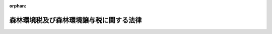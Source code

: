 .. _431AC0000000003_20250601_504AC0000000068:

:orphan:

========================================
森林環境税及び森林環境譲与税に関する法律
========================================

.. raw:: html
    
    
    <main id="contentsLaw" class="active">
    <div id="innerDocument" class="active">
    
    
    
    
    <div style="margin-bottom: 12px;">
    <div id="lawTitleNo" style="font-size: 1.067rem; font-weight: bold;" class="_shokanBoxParent">平成三十一年法律第三号<div class="_shokanBox"></div>
    <div class="_inyoBox" id="_inyo_"></div>
    </div>
    <div id="lawTitle" style="margin-left: 3rem; font-size: 1.5rem; font-weight: bold; line-height: 1.25em;" class="_shokanBoxParent">
    <span data-xpath="">森林環境税及び森林環境譲与税に関する法律</span><div class="_shokanBox" id="_shokan_"><div class="_shokanBtnIcons"></div></div>
    <div class="_inyoBox" id="_inyo_"></div>
    </div>
    </div><section id="TOC" class="active TOC"><div class="_div_TOCLabel _shokanBoxParent">
    <span data-xpath="">目次</span><div class="_shokanBox" id="_shokan_"><div class="_shokanBtnIcons"></div></div>
    <div class="_inyoBox" id="_inyo_"></div>
    </div>
    <div class="_div_TOCChapter _shokanBoxParent" style="margin-left: 1em;">
    <div class="TOCChapterTitle xpathTarget xpath：／Law［1］／LawBody［1］／TOC［1］／TOCChapter［1］／ChapterTitle［1］">第一章　総則<span data-xpath="">（第一条）</span>
    </div>
    <div class="_shokanBox"><div class="_inyoBox"></div></div>
    </div>
    <div class="_div_TOCChapter _shokanBoxParent" style="margin-left: 1em;">
    <div class="TOCChapterTitle xpathTarget xpath：／Law［1］／LawBody［1］／TOC［1］／TOCChapter［2］／ChapterTitle［1］">第二章　森林環境税</div>
    <div class="_shokanBox"><div class="_inyoBox"></div></div>
    </div>
    <div class="_div_TOCSection _shokanBoxParent" style="margin-left: 2em;">
    <div class="TOCSectionTitle xpathTarget xpath：／Law［1］／LawBody［1］／TOC［1］／TOCChapter［2］／TOCSection［1］／SectionTitle［1］">第一節　総則<span data-xpath="">（第二条―第四条）</span>
    </div>
    <div class="_shokanBox"></div>
    <div class="_inyoBox"></div>
    </div>
    <div class="_div_TOCSection _shokanBoxParent" style="margin-left: 2em;">
    <div class="TOCSectionTitle xpathTarget xpath：／Law［1］／LawBody［1］／TOC［1］／TOCChapter［2］／TOCSection［2］／SectionTitle［1］">第二節　税率<span data-xpath="">（第五条）</span>
    </div>
    <div class="_shokanBox"></div>
    <div class="_inyoBox"></div>
    </div>
    <div class="_div_TOCSection _shokanBoxParent" style="margin-left: 2em;">
    <div class="TOCSectionTitle xpathTarget xpath：／Law［1］／LawBody［1］／TOC［1］／TOCChapter［2］／TOCSection［3］／SectionTitle［1］">第三節　賦課徴収等<span data-xpath="">（第六条―第十八条）</span>
    </div>
    <div class="_shokanBox"></div>
    <div class="_inyoBox"></div>
    </div>
    <div class="_div_TOCSection _shokanBoxParent" style="margin-left: 2em;">
    <div class="TOCSectionTitle xpathTarget xpath：／Law［1］／LawBody［1］／TOC［1］／TOCChapter［2］／TOCSection［4］／SectionTitle［1］">第四節　雑則<span data-xpath="">（第十九条―第二十一条）</span>
    </div>
    <div class="_shokanBox"></div>
    <div class="_inyoBox"></div>
    </div>
    <div class="_div_TOCSection _shokanBoxParent" style="margin-left: 2em;">
    <div class="TOCSectionTitle xpathTarget xpath：／Law［1］／LawBody［1］／TOC［1］／TOCChapter［2］／TOCSection［5］／SectionTitle［1］">第五節　罰則<span data-xpath="">（第二十二条―第二十六条）</span>
    </div>
    <div class="_shokanBox"></div>
    <div class="_inyoBox"></div>
    </div>
    <div class="_div_TOCChapter _shokanBoxParent" style="margin-left: 1em;">
    <div class="TOCChapterTitle xpathTarget xpath：／Law［1］／LawBody［1］／TOC［1］／TOCChapter［3］／ChapterTitle［1］">第三章　森林環境譲与税<span data-xpath="">（第二十七条―第三十四条）</span>
    </div>
    <div class="_shokanBox"><div class="_inyoBox"></div></div>
    </div>
    <div class="_div_TOCChapter _shokanBoxParent" style="margin-left: 1em;">
    <div class="TOCChapterTitle xpathTarget xpath：／Law［1］／LawBody［1］／TOC［1］／TOCChapter［4］／ChapterTitle［1］">第四章　雑則<span data-xpath="">（第三十五条）</span>
    </div>
    <div class="_shokanBox"><div class="_inyoBox"></div></div>
    </div>
    <div class="_div_TOCSupplProvision _shokanBoxParent" style="margin-left: 1em;">
    <span data-xpath="">附則</span><div class="_shokanBox" id="_shokan_"><div class="_shokanBtnIcons"></div></div>
    <div class="_inyoBox" id="_inyo_"></div>
    </div></section><section id="MainProvision" class="active MainProvision"><section id="" class="active Chapter"><div style="margin-left: 3em; font-weight: bold;" class="ChapterTitle _div_ChapterTitle _shokanBoxParent">
    <div class="ChapterTitle">第一章　総則</div>
    <div class="_shokanBox" id="_shokan_"><div class="_shokanBtnIcons"></div></div>
    <div class="_inyoBox" id="_inyo_"></div>
    </div></section><section id="" class="active Article"><div style="margin-left: 1em; font-weight: bold;" class="_div_ArticleCaption _shokanBoxParent">
    <span data-xpath="">（趣旨）</span><div class="_shokanBox" id="_shokan_"><div class="_shokanBtnIcons"></div></div>
    <div class="_inyoBox" id="_inyo_"></div>
    </div>
    <div style="margin-left: 1em; text-indent: -1em;" id="" class="_div_ArticleTitle _shokanBoxParent">
    <span style="font-weight: bold;">第一条</span>　<span data-xpath="">この法律は、森林（森林法（昭和二十六年法律第二百四十九号）第二条第一項に規定する森林をいう。以下同じ。）の有する公益的機能の維持増進の重要性に鑑み、市町村（特別区を含む。以下同じ。）及び都道府県が実施する森林の整備及びその促進に関する施策の財源に充てるため、森林環境税について、納税義務者、税率、賦課徴収等の手続及びその納税義務の適正な履行を確保するため必要な事項を定めるとともに、その収入額に相当する額を森林環境譲与税として市町村及び都道府県に対して譲与するために必要な事項を定めるものとする。</span><div class="_shokanBox" id="_shokan_"><div class="_shokanBtnIcons"></div></div>
    <div class="_inyoBox" id="_inyo_"></div>
    </div></section><section id="" class="active Chapter"><div style="margin-left: 3em; font-weight: bold;" class="ChapterTitle followingChapter _div_ChapterTitle _shokanBoxParent">
    <div class="ChapterTitle">第二章　森林環境税</div>
    <div class="_shokanBox" id="_shokan_"><div class="_shokanBtnIcons"></div></div>
    <div class="_inyoBox" id="_inyo_"></div>
    </div></section><section id="" class="active Sectiot"><div style="margin-left: 4em; font-weight: bold;" class="SectionTitle _div_SectionTitle _shokanBoxParent">
    <div class="SectionTitle">第一節　総則</div>
    <div class="_shokanBox" id="_shokan_"><div class="_shokanBtnIcons"></div></div>
    <div class="_inyoBox" id="_inyo_"></div>
    </div></section><section id="" class="active Article"><div style="margin-left: 1em; font-weight: bold;" class="_div_ArticleCaption _shokanBoxParent">
    <span data-xpath="">（定義）</span><div class="_shokanBox" id="_shokan_"><div class="_shokanBtnIcons"></div></div>
    <div class="_inyoBox" id="_inyo_"></div>
    </div>
    <div style="margin-left: 1em; text-indent: -1em;" id="" class="_div_ArticleTitle _shokanBoxParent">
    <span style="font-weight: bold;">第二条</span>　<span data-xpath="">この章において、次の各号に掲げる用語の意義は、それぞれ当該各号に定めるところによる。</span><div class="_shokanBox" id="_shokan_"><div class="_shokanBtnIcons"></div></div>
    <div class="_inyoBox" id="_inyo_"></div>
    </div>
    <div id="" style="margin-left: 2em; text-indent: -1em;" class="_div_ItemSentence _shokanBoxParent">
    <span style="font-weight: bold;">一</span>　<span data-xpath="">個人の市町村民税</span>　<span data-xpath="">地方税法（昭和二十五年法律第二百二十六号）第二百九十四条第一項第一号に掲げる者に対して課する市町村民税（同法第一条第二項において準用する同号に掲げる者に対して課する特別区民税を含む。）をいう。</span><div class="_shokanBox" id="_shokan_"><div class="_shokanBtnIcons"></div></div>
    <div class="_inyoBox" id="_inyo_"></div>
    </div>
    <div id="" style="margin-left: 2em; text-indent: -1em;" class="_div_ItemSentence _shokanBoxParent">
    <span style="font-weight: bold;">二</span>　<span data-xpath="">個人の市町村民税の均等割</span>　<span data-xpath="">均等の額により課する個人の市町村民税をいう。</span><div class="_shokanBox" id="_shokan_"><div class="_shokanBtnIcons"></div></div>
    <div class="_inyoBox" id="_inyo_"></div>
    </div>
    <div id="" style="margin-left: 2em; text-indent: -1em;" class="_div_ItemSentence _shokanBoxParent">
    <span style="font-weight: bold;">三</span>　<span data-xpath="">個人の道府県民税</span>　<span data-xpath="">地方税法第二十四条第一項第一号に掲げる者に対して課する道府県民税（同法第一条第二項又は第七百三十四条第三項において準用する同号に掲げる者に対して課する都民税を含む。）をいう。</span><div class="_shokanBox" id="_shokan_"><div class="_shokanBtnIcons"></div></div>
    <div class="_inyoBox" id="_inyo_"></div>
    </div>
    <div id="" style="margin-left: 2em; text-indent: -1em;" class="_div_ItemSentence _shokanBoxParent">
    <span style="font-weight: bold;">四</span>　<span data-xpath="">個人の道府県民税の均等割</span>　<span data-xpath="">均等の額により課する個人の道府県民税をいう。</span><div class="_shokanBox" id="_shokan_"><div class="_shokanBtnIcons"></div></div>
    <div class="_inyoBox" id="_inyo_"></div>
    </div>
    <div id="" style="margin-left: 2em; text-indent: -1em;" class="_div_ItemSentence _shokanBoxParent">
    <span style="font-weight: bold;">五</span>　<span data-xpath="">森林環境税に係る徴収金</span>　<span data-xpath="">森林環境税並びにその督促手数料、延滞金及び滞納処分費をいう。</span><div class="_shokanBox" id="_shokan_"><div class="_shokanBtnIcons"></div></div>
    <div class="_inyoBox" id="_inyo_"></div>
    </div>
    <div id="" style="margin-left: 2em; text-indent: -1em;" class="_div_ItemSentence _shokanBoxParent">
    <span style="font-weight: bold;">六</span>　<span data-xpath="">特別徴収</span>　<span data-xpath="">森林環境税の徴収について便宜を有する者にこれを徴収させ、かつ、その徴収すべき税金を納入させることをいう。</span><div class="_shokanBox" id="_shokan_"><div class="_shokanBtnIcons"></div></div>
    <div class="_inyoBox" id="_inyo_"></div>
    </div>
    <div id="" style="margin-left: 2em; text-indent: -1em;" class="_div_ItemSentence _shokanBoxParent">
    <span style="font-weight: bold;">七</span>　<span data-xpath="">特別徴収義務者</span>　<span data-xpath="">特別徴収により森林環境税を徴収し、かつ、納入する義務を負う者をいう。</span><div class="_shokanBox" id="_shokan_"><div class="_shokanBtnIcons"></div></div>
    <div class="_inyoBox" id="_inyo_"></div>
    </div>
    <div id="" style="margin-left: 2em; text-indent: -1em;" class="_div_ItemSentence _shokanBoxParent">
    <span style="font-weight: bold;">八</span>　<span data-xpath="">地方団体の徴収金</span>　<span data-xpath="">地方税法第一条第一項第十四号に規定する地方団体の徴収金をいう。</span><div class="_shokanBox" id="_shokan_"><div class="_shokanBtnIcons"></div></div>
    <div class="_inyoBox" id="_inyo_"></div>
    </div></section><section id="" class="active Article"><div style="margin-left: 1em; font-weight: bold;" class="_div_ArticleCaption _shokanBoxParent">
    <span data-xpath="">（納税義務者）</span><div class="_shokanBox" id="_shokan_"><div class="_shokanBtnIcons"></div></div>
    <div class="_inyoBox" id="_inyo_"></div>
    </div>
    <div style="margin-left: 1em; text-indent: -1em;" id="" class="_div_ArticleTitle _shokanBoxParent">
    <span style="font-weight: bold;">第三条</span>　<span data-xpath="">この法律の施行地に住所を有する個人に対しては、この法律により、国が均等の額により森林環境税を課する。</span><div class="_shokanBox" id="_shokan_"><div class="_shokanBtnIcons"></div></div>
    <div class="_inyoBox" id="_inyo_"></div>
    </div></section><section id="" class="active Article"><div style="margin-left: 1em; font-weight: bold;" class="_div_ArticleCaption _shokanBoxParent">
    <span data-xpath="">（非課税）</span><div class="_shokanBox" id="_shokan_"><div class="_shokanBtnIcons"></div></div>
    <div class="_inyoBox" id="_inyo_"></div>
    </div>
    <div style="margin-left: 1em; text-indent: -1em;" id="" class="_div_ArticleTitle _shokanBoxParent">
    <span style="font-weight: bold;">第四条</span>　<span data-xpath="">国は、次の各号のいずれかに該当する者に対しては、森林環境税を課さない。</span><div class="_shokanBox" id="_shokan_"><div class="_shokanBtnIcons"></div></div>
    <div class="_inyoBox" id="_inyo_"></div>
    </div>
    <div id="" style="margin-left: 2em; text-indent: -1em;" class="_div_ItemSentence _shokanBoxParent">
    <span style="font-weight: bold;">一</span>　<span data-xpath="">生活保護法（昭和二十五年法律第百四十四号）の規定による生活扶助その他これに準ずるものとして政令で定める扶助を受けている者</span><div class="_shokanBox" id="_shokan_"><div class="_shokanBtnIcons"></div></div>
    <div class="_inyoBox" id="_inyo_"></div>
    </div>
    <div id="" style="margin-left: 2em; text-indent: -1em;" class="_div_ItemSentence _shokanBoxParent">
    <span style="font-weight: bold;">二</span>　<span data-xpath="">障害者、未成年者、寡婦又はひとり親（これらの者の当該年度の初日の属する年の前年（次号において「前年」という。）の合計所得金額が百三十五万円を超える場合を除く。）</span><div class="_shokanBox" id="_shokan_"><div class="_shokanBtnIcons"></div></div>
    <div class="_inyoBox" id="_inyo_"></div>
    </div>
    <div id="" style="margin-left: 2em; text-indent: -1em;" class="_div_ItemSentence _shokanBoxParent">
    <span style="font-weight: bold;">三</span>　<span data-xpath="">前年の合計所得金額が政令で定める金額以下である者</span><div class="_shokanBox" id="_shokan_"><div class="_shokanBtnIcons"></div></div>
    <div class="_inyoBox" id="_inyo_"></div>
    </div>
    <div style="margin-left: 1em; text-indent: -1em;" class="_div_ParagraphSentence _shokanBoxParent">
    <span style="font-weight: bold;">２</span>　<span data-xpath="">前項において、次の各号に掲げる用語の意義は、それぞれ当該各号に定めるところによる。</span><div class="_shokanBox" id="_shokan_"><div class="_shokanBtnIcons"></div></div>
    <div class="_inyoBox" id="_inyo_"></div>
    </div>
    <div id="" style="margin-left: 2em; text-indent: -1em;" class="_div_ItemSentence _shokanBoxParent">
    <span style="font-weight: bold;">一</span>　<span data-xpath="">障害者</span>　<span data-xpath="">地方税法第二百九十二条第一項第十号に規定する障害者をいう。</span><div class="_shokanBox" id="_shokan_"><div class="_shokanBtnIcons"></div></div>
    <div class="_inyoBox" id="_inyo_"></div>
    </div>
    <div id="" style="margin-left: 2em; text-indent: -1em;" class="_div_ItemSentence _shokanBoxParent">
    <span style="font-weight: bold;">二</span>　<span data-xpath="">寡婦</span>　<span data-xpath="">地方税法第二百九十二条第一項第十一号に規定する寡婦をいう。</span><div class="_shokanBox" id="_shokan_"><div class="_shokanBtnIcons"></div></div>
    <div class="_inyoBox" id="_inyo_"></div>
    </div>
    <div id="" style="margin-left: 2em; text-indent: -1em;" class="_div_ItemSentence _shokanBoxParent">
    <span style="font-weight: bold;">三</span>　<span data-xpath="">ひとり親</span>　<span data-xpath="">地方税法第二百九十二条第一項第十二号に規定するひとり親をいう。</span><div class="_shokanBox" id="_shokan_"><div class="_shokanBtnIcons"></div></div>
    <div class="_inyoBox" id="_inyo_"></div>
    </div>
    <div id="" style="margin-left: 2em; text-indent: -1em;" class="_div_ItemSentence _shokanBoxParent">
    <span style="font-weight: bold;">四</span>　<span data-xpath="">合計所得金額</span>　<span data-xpath="">地方税法第二百九十二条第一項第十三号に規定する合計所得金額をいう。</span><div class="_shokanBox" id="_shokan_"><div class="_shokanBtnIcons"></div></div>
    <div class="_inyoBox" id="_inyo_"></div>
    </div></section><section id="" class="active Section followingSection"><div style="margin-left: 4em; font-weight: bold;" class="SectionTitle _div_SectionTitle _shokanBoxParent">
    <div class="SectionTitle">第二節　税率</div>
    <div class="_shokanBox" id="_shokan_"><div class="_shokanBtnIcons"></div></div>
    <div class="_inyoBox" id="_inyo_"></div>
    </div></section><section id="" class="active Article"><div style="margin-left: 1em; text-indent: -1em;" id="" class="_div_ArticleTitle _shokanBoxParent">
    <span style="font-weight: bold;">第五条</span>　<span data-xpath="">森林環境税の税率は、千円とする。</span><div class="_shokanBox" id="_shokan_"><div class="_shokanBtnIcons"></div></div>
    <div class="_inyoBox" id="_inyo_"></div>
    </div></section><section id="" class="active Section followingSection"><div style="margin-left: 4em; font-weight: bold;" class="SectionTitle _div_SectionTitle _shokanBoxParent">
    <div class="SectionTitle">第三節　賦課徴収等</div>
    <div class="_shokanBox" id="_shokan_"><div class="_shokanBtnIcons"></div></div>
    <div class="_inyoBox" id="_inyo_"></div>
    </div></section><section id="" class="active Article"><div style="margin-left: 1em; font-weight: bold;" class="_div_ArticleCaption _shokanBoxParent">
    <span data-xpath="">（賦課期日）</span><div class="_shokanBox" id="_shokan_"><div class="_shokanBtnIcons"></div></div>
    <div class="_inyoBox" id="_inyo_"></div>
    </div>
    <div style="margin-left: 1em; text-indent: -1em;" id="" class="_div_ArticleTitle _shokanBoxParent">
    <span style="font-weight: bold;">第六条</span>　<span data-xpath="">森林環境税の賦課期日は、当該年度の初日の属する年の一月一日とする。</span><div class="_shokanBox" id="_shokan_"><div class="_shokanBtnIcons"></div></div>
    <div class="_inyoBox" id="_inyo_"></div>
    </div></section><section id="" class="active Article"><div style="margin-left: 1em; font-weight: bold;" class="_div_ArticleCaption _shokanBoxParent">
    <span data-xpath="">（賦課徴収）</span><div class="_shokanBox" id="_shokan_"><div class="_shokanBtnIcons"></div></div>
    <div class="_inyoBox" id="_inyo_"></div>
    </div>
    <div style="margin-left: 1em; text-indent: -1em;" id="" class="_div_ArticleTitle _shokanBoxParent">
    <span style="font-weight: bold;">第七条</span>　<span data-xpath="">森林環境税の賦課徴収は、この章に特別の定めがある場合を除くほか、住所所在市町村（森林環境税の納税義務者が賦課期日において住所を有する市町村をいう。以下この項及び次条第一項において同じ。）が、当該住所所在市町村の個人の市町村民税の均等割の賦課徴収（地方税法第六条、第七条、第三百十一条、第三百二十一条第二項又は第三百二十三条の規定によるものを除く。）の例により、当該住所所在市町村の個人の市町村民税の均等割及び同法第四十一条第一項の規定によりこれと併せて賦課徴収を行う当該住所所在市町村を包括する都道府県の個人の道府県民税の均等割の賦課徴収と併せて行うものとする。</span><span data-xpath="">この場合において、同法第十七条の六第一項（第一号に係る部分に限る。以下この項において同じ。）の規定により賦課決定をすることができる期間については、森林環境税及び個人の市町村民税は、同一の税目に属する地方税とみなして、同条第一項の規定を適用するものとする。</span><div class="_shokanBox" id="_shokan_"><div class="_shokanBtnIcons"></div></div>
    <div class="_inyoBox" id="_inyo_"></div>
    </div>
    <div style="margin-left: 1em; text-indent: -1em;" class="_div_ParagraphSentence _shokanBoxParent">
    <span style="font-weight: bold;">２</span>　<span data-xpath="">前項に規定する住所を有する市町村は、住民基本台帳法（昭和四十二年法律第八十一号）の適用を受ける森林環境税の納税義務者については、当該納税義務者が記録されている住民基本台帳を備える市町村（地方税法第二百九十四条第三項の規定により当該納税義務者を当該市町村の住民基本台帳に記録されている者とみなして当該納税義務者に個人の市町村民税を課する市町村を含み、同条第四項の規定により当該納税義務者に個人の市町村民税を課することができない市町村を除く。）とする。</span><div class="_shokanBox" id="_shokan_"><div class="_shokanBtnIcons"></div></div>
    <div class="_inyoBox" id="_inyo_"></div>
    </div></section><section id="" class="active Article"><div style="margin-left: 1em; font-weight: bold;" class="_div_ArticleCaption _shokanBoxParent">
    <span data-xpath="">（納付又は納入等）</span><div class="_shokanBox" id="_shokan_"><div class="_shokanBtnIcons"></div></div>
    <div class="_inyoBox" id="_inyo_"></div>
    </div>
    <div style="margin-left: 1em; text-indent: -1em;" id="" class="_div_ArticleTitle _shokanBoxParent">
    <span style="font-weight: bold;">第八条</span>　<span data-xpath="">森林環境税の納税義務者又は特別徴収義務者は、森林環境税に係る徴収金を当該住所所在市町村の個人の市町村民税に係る地方団体の徴収金の納付又は納入の例により、当該住所所在市町村の個人の市町村民税に係る地方団体の徴収金及び地方税法第四十二条第一項の規定によりこれと併せて納付し、又は納入する当該住所所在市町村を包括する都道府県の個人の道府県民税に係る地方団体の徴収金と併せて納付し、又は納入しなければならない。</span><div class="_shokanBox" id="_shokan_"><div class="_shokanBtnIcons"></div></div>
    <div class="_inyoBox" id="_inyo_"></div>
    </div>
    <div style="margin-left: 1em; text-indent: -1em;" class="_div_ParagraphSentence _shokanBoxParent">
    <span style="font-weight: bold;">２</span>　<span data-xpath="">都道府県は、地方税法第七百三十九条の四第二項の規定により森林環境税に係る徴収金の払込みがあった場合には、当該払込みがあった月の翌月の末日までに、政令で定めるところにより、森林環境税に係る徴収金として払い込まれた額を国に払い込むものとする。</span><div class="_shokanBox" id="_shokan_"><div class="_shokanBtnIcons"></div></div>
    <div class="_inyoBox" id="_inyo_"></div>
    </div>
    <div style="margin-left: 1em; text-indent: -1em;" class="_div_ParagraphSentence _shokanBoxParent">
    <span style="font-weight: bold;">３</span>　<span data-xpath="">都道府県は、地方税法第七百三十九条の五第一項又は第二項（これらの規定を同条第八項において準用する場合を含む。第十三条第二項において同じ。）の規定により森林環境税に係る徴収金を徴収し、又は滞納処分をした場合には、政令で定める期日までに、政令で定めるところにより、森林環境税に係る徴収金として徴収した額を国に払い込むものとする。</span><div class="_shokanBox" id="_shokan_"><div class="_shokanBtnIcons"></div></div>
    <div class="_inyoBox" id="_inyo_"></div>
    </div></section><section id="" class="active Article"><div style="margin-left: 1em; font-weight: bold;" class="_div_ArticleCaption _shokanBoxParent">
    <span data-xpath="">（納期限の延長）</span><div class="_shokanBox" id="_shokan_"><div class="_shokanBtnIcons"></div></div>
    <div class="_inyoBox" id="_inyo_"></div>
    </div>
    <div style="margin-left: 1em; text-indent: -1em;" id="" class="_div_ArticleTitle _shokanBoxParent">
    <span style="font-weight: bold;">第九条</span>　<span data-xpath="">市町村長（特別区長を含む。以下この節において同じ。）が地方税法第二十条の五の二第一項の規定により、又は総務大臣が同条第二項の規定により個人の市町村民税の納期限を延長した場合には、当該納税者又は特別徴収義務者に係る森林環境税の納期限についても、同一期間延長されたものとする。</span><div class="_shokanBox" id="_shokan_"><div class="_shokanBtnIcons"></div></div>
    <div class="_inyoBox" id="_inyo_"></div>
    </div></section><section id="" class="active Article"><div style="margin-left: 1em; font-weight: bold;" class="_div_ArticleCaption _shokanBoxParent">
    <span data-xpath="">（租税条約に基づく申立てが行われた場合における徴収猶予）</span><div class="_shokanBox" id="_shokan_"><div class="_shokanBtnIcons"></div></div>
    <div class="_inyoBox" id="_inyo_"></div>
    </div>
    <div style="margin-left: 1em; text-indent: -1em;" id="" class="_div_ArticleTitle _shokanBoxParent">
    <span style="font-weight: bold;">第十条</span>　<span data-xpath="">市町村長が地方税法第三百二十一条の七の十三の規定により個人の市町村民税の徴収を猶予した場合には、当該個人の市町村民税の納税義務者に係る森林環境税の徴収についても当該個人の市町村民税に対する当該猶予に係る個人の市町村民税の割合と同じ割合により猶予されたものとする。</span><div class="_shokanBox" id="_shokan_"><div class="_shokanBtnIcons"></div></div>
    <div class="_inyoBox" id="_inyo_"></div>
    </div></section><section id="" class="active Article"><div style="margin-left: 1em; font-weight: bold;" class="_div_ArticleCaption _shokanBoxParent">
    <span data-xpath="">（免除）</span><div class="_shokanBox" id="_shokan_"><div class="_shokanBtnIcons"></div></div>
    <div class="_inyoBox" id="_inyo_"></div>
    </div>
    <div style="margin-left: 1em; text-indent: -1em;" id="" class="_div_ArticleTitle _shokanBoxParent">
    <span style="font-weight: bold;">第十一条</span>　<span data-xpath="">市町村長は、次に掲げる者に対しては、政令で定めるところにより、森林環境税を免除する。</span><div class="_shokanBox" id="_shokan_"><div class="_shokanBtnIcons"></div></div>
    <div class="_inyoBox" id="_inyo_"></div>
    </div>
    <div id="" style="margin-left: 2em; text-indent: -1em;" class="_div_ItemSentence _shokanBoxParent">
    <span style="font-weight: bold;">一</span>　<span data-xpath="">震災、風水害、落雷、火災その他これらに類する災害により生命、身体又は財産に甚大な被害を受けた者として政令で定める者</span><div class="_shokanBox" id="_shokan_"><div class="_shokanBtnIcons"></div></div>
    <div class="_inyoBox" id="_inyo_"></div>
    </div>
    <div id="" style="margin-left: 2em; text-indent: -1em;" class="_div_ItemSentence _shokanBoxParent">
    <span style="font-weight: bold;">二</span>　<span data-xpath="">生活保護法の規定による生活扶助その他これに準ずるものとして政令で定める扶助を受けている者</span><div class="_shokanBox" id="_shokan_"><div class="_shokanBtnIcons"></div></div>
    <div class="_inyoBox" id="_inyo_"></div>
    </div>
    <div id="" style="margin-left: 2em; text-indent: -1em;" class="_div_ItemSentence _shokanBoxParent">
    <span style="font-weight: bold;">三</span>　<span data-xpath="">失業又は廃業により収入が著しく減少したことその他の政令で定める特別の事情により森林環境税の納付が困難と認められる者</span><div class="_shokanBox" id="_shokan_"><div class="_shokanBtnIcons"></div></div>
    <div class="_inyoBox" id="_inyo_"></div>
    </div></section><section id="" class="active Article"><div style="margin-left: 1em; font-weight: bold;" class="_div_ArticleCaption _shokanBoxParent">
    <span data-xpath="">（延滞金の減免）</span><div class="_shokanBox" id="_shokan_"><div class="_shokanBtnIcons"></div></div>
    <div class="_inyoBox" id="_inyo_"></div>
    </div>
    <div style="margin-left: 1em; text-indent: -1em;" id="" class="_div_ArticleTitle _shokanBoxParent">
    <span style="font-weight: bold;">第十二条</span>　<span data-xpath="">市町村長が地方税法第十五条の九、第二十条の九の五、第三百二十一条の二第五項又は第三百二十六条第四項の規定により個人の市町村民税の延滞金額を減免した場合には、当該納税者又は特別徴収義務者に係る森林環境税の延滞金額についても当該個人の市町村民税の延滞金額に対する減免額の割合と同じ割合により減免されたものとする。</span><div class="_shokanBox" id="_shokan_"><div class="_shokanBtnIcons"></div></div>
    <div class="_inyoBox" id="_inyo_"></div>
    </div></section><section id="" class="active Article"><div style="margin-left: 1em; font-weight: bold;" class="_div_ArticleCaption _shokanBoxParent">
    <span data-xpath="">（還付等）</span><div class="_shokanBox" id="_shokan_"><div class="_shokanBtnIcons"></div></div>
    <div class="_inyoBox" id="_inyo_"></div>
    </div>
    <div style="margin-left: 1em; text-indent: -1em;" id="" class="_div_ArticleTitle _shokanBoxParent">
    <span style="font-weight: bold;">第十三条</span>　<span data-xpath="">市町村は、第七条第一項の規定により当該市町村の個人の市町村民税に係る地方団体の徴収金及び当該市町村を包括する都道府県の個人の道府県民税に係る地方団体の徴収金と併せて徴収した森林環境税に係る徴収金に係る過誤納金がある場合には、当該市町村の個人の市町村民税に係る地方団体の徴収金に係る過誤納金の還付の例により、遅滞なく、還付しなければならない。</span><div class="_shokanBox" id="_shokan_"><div class="_shokanBtnIcons"></div></div>
    <div class="_inyoBox" id="_inyo_"></div>
    </div>
    <div style="margin-left: 1em; text-indent: -1em;" class="_div_ParagraphSentence _shokanBoxParent">
    <span style="font-weight: bold;">２</span>　<span data-xpath="">都道府県は、地方税法第七百三十九条の五第一項又は第二項の規定により当該都道府県の個人の道府県民税に係る地方団体の徴収金及び当該都道府県の区域内の市町村の個人の市町村民税に係る地方団体の徴収金と併せて徴収した森林環境税に係る徴収金に係る過誤納金がある場合には、当該都道府県の個人の道府県民税に係る地方団体の徴収金に係る過誤納金の還付の例により、遅滞なく、還付しなければならない。</span><div class="_shokanBox" id="_shokan_"><div class="_shokanBtnIcons"></div></div>
    <div class="_inyoBox" id="_inyo_"></div>
    </div>
    <div style="margin-left: 1em; text-indent: -1em;" class="_div_ParagraphSentence _shokanBoxParent">
    <span style="font-weight: bold;">３</span>　<span data-xpath="">前二項の規定による森林環境税に係る徴収金に係る過誤納金の還付は、個人の市町村民税に係る地方団体の徴収金及び地方税法第四十一条第一項の規定によりこれと併せて賦課徴収を行う個人の道府県民税に係る地方団体の徴収金に係る過誤納金の還付と併せて行わなければならない。</span><div class="_shokanBox" id="_shokan_"><div class="_shokanBtnIcons"></div></div>
    <div class="_inyoBox" id="_inyo_"></div>
    </div></section><section id="" class="active Article"><div style="margin-left: 1em; font-weight: bold;" class="_div_ArticleCaption _shokanBoxParent">
    <span data-xpath="">（過誤納金の都道府県又は国への払込額からの控除等）</span><div class="_shokanBox" id="_shokan_"><div class="_shokanBtnIcons"></div></div>
    <div class="_inyoBox" id="_inyo_"></div>
    </div>
    <div style="margin-left: 1em; text-indent: -1em;" id="" class="_div_ArticleTitle _shokanBoxParent">
    <span style="font-weight: bold;">第十四条</span>　<span data-xpath="">市町村は、前条第一項の規定により森林環境税に係る徴収金に係る過誤納金を還付することとした場合には、政令で定めるところにより、当該過誤納金に相当する額を、地方税法第七百三十九条の四第二項の規定により翌月の十日までに都道府県に払い込むものとされる森林環境税に係る徴収金として納付され、又は納入された額（以下この項及び第三項において「市町村の払込予定額」という。）であって当該過誤納金を還付することとした日の属する月に納付され、又は納入された総額から控除するものとする。</span><span data-xpath="">ただし、当該過誤納金に相当する額が当該総額を超える場合には、当該超える額に相当する額に達するまでの額を市町村の払込予定額であって当該月の翌月以後の各月に納付され、又は納入されたものの総額から順次控除するものとする。</span><div class="_shokanBox" id="_shokan_"><div class="_shokanBtnIcons"></div></div>
    <div class="_inyoBox" id="_inyo_"></div>
    </div>
    <div style="margin-left: 1em; text-indent: -1em;" class="_div_ParagraphSentence _shokanBoxParent">
    <span style="font-weight: bold;">２</span>　<span data-xpath="">都道府県は、前条第二項の規定により森林環境税に係る徴収金に係る過誤納金を還付することとした場合には、政令で定めるところにより、当該過誤納金に相当する額を、第八条第三項の規定により同項に規定する期日までに国に払い込むものとされる森林環境税に係る徴収金として徴収した額（以下この項及び次項において「都道府県の払込予定額」という。）であって当該過誤納金を還付することとした日の属する月に徴収した総額から控除するものとする。</span><span data-xpath="">ただし、当該過誤納金に相当する額が当該総額を超える場合には、当該超える額に相当する額に達するまでの額を都道府県の払込予定額であって当該月の翌月以後の各月に徴収した総額から順次控除するものとする。</span><div class="_shokanBox" id="_shokan_"><div class="_shokanBtnIcons"></div></div>
    <div class="_inyoBox" id="_inyo_"></div>
    </div>
    <div style="margin-left: 1em; text-indent: -1em;" class="_div_ParagraphSentence _shokanBoxParent">
    <span style="font-weight: bold;">３</span>　<span data-xpath="">前二項の規定の適用を受けた過誤納金について返納があった場合その他政令で定める事由が生じた場合には、政令で定めるところにより、当該返納があった額その他政令で定める額に相当する額を、当該返納があった日又は政令で定める事由が生じた日の属する月における市町村の払込予定額又は都道府県の払込予定額の総額に加算するものとする。</span><div class="_shokanBox" id="_shokan_"><div class="_shokanBtnIcons"></div></div>
    <div class="_inyoBox" id="_inyo_"></div>
    </div></section><section id="" class="active Article"><div style="margin-left: 1em; font-weight: bold;" class="_div_ArticleCaption _shokanBoxParent">
    <span data-xpath="">（納税管理人）</span><div class="_shokanBox" id="_shokan_"><div class="_shokanBtnIcons"></div></div>
    <div class="_inyoBox" id="_inyo_"></div>
    </div>
    <div style="margin-left: 1em; text-indent: -1em;" id="" class="_div_ArticleTitle _shokanBoxParent">
    <span style="font-weight: bold;">第十五条</span>　<span data-xpath="">地方税法第三百条第一項の規定により定められた個人の市町村民税の納税管理人は、当該市町村における当該納税義務者に係る森林環境税の納税管理人として、納税に関する一切の事項を処理しなければならない。</span><div class="_shokanBox" id="_shokan_"><div class="_shokanBtnIcons"></div></div>
    <div class="_inyoBox" id="_inyo_"></div>
    </div></section><section id="" class="active Article"><div style="margin-left: 1em; font-weight: bold;" class="_div_ArticleCaption _shokanBoxParent">
    <span data-xpath="">（処分に関する不服審査等）</span><div class="_shokanBox" id="_shokan_"><div class="_shokanBtnIcons"></div></div>
    <div class="_inyoBox" id="_inyo_"></div>
    </div>
    <div style="margin-left: 1em; text-indent: -1em;" id="" class="_div_ArticleTitle _shokanBoxParent">
    <span style="font-weight: bold;">第十六条</span>　<span data-xpath="">市町村長が第七条第一項の規定により当該市町村の個人の市町村民税及び当該市町村を包括する都道府県の個人の道府県民税と併せて賦課徴収を行う森林環境税に関する処分は、不服申立て及び訴訟については、地方税法に基づく処分とみなして、同法第一章第十三節の規定を適用する。</span><span data-xpath="">この場合において、同法第十九条中「地方団体の徴収金に」とあるのは「地方団体の徴収金及び森林環境税及び森林環境譲与税に関する法律第二条第五号に規定する森林環境税に係る徴収金（第九号及び第十九条の七において「森林環境税に係る徴収金」という。）に」と、同条第九号並びに同法第十九条の七第一項及び第二項中「地方団体の徴収金」とあるのは「地方団体の徴収金及び森林環境税に係る徴収金」とする。</span><div class="_shokanBox" id="_shokan_"><div class="_shokanBtnIcons"></div></div>
    <div class="_inyoBox" id="_inyo_"></div>
    </div></section><section id="" class="active Article"><div style="margin-left: 1em; font-weight: bold;" class="_div_ArticleCaption _shokanBoxParent">
    <span data-xpath="">（犯則事件の調査及び処分）</span><div class="_shokanBox" id="_shokan_"><div class="_shokanBtnIcons"></div></div>
    <div class="_inyoBox" id="_inyo_"></div>
    </div>
    <div style="margin-left: 1em; text-indent: -1em;" id="" class="_div_ArticleTitle _shokanBoxParent">
    <span style="font-weight: bold;">第十七条</span>　<span data-xpath="">森林環境税に関する犯則事件については、個人の市町村民税に関する犯則事件とみなして、地方税法第一章第十六節の規定を適用する。</span><div class="_shokanBox" id="_shokan_"><div class="_shokanBtnIcons"></div></div>
    <div class="_inyoBox" id="_inyo_"></div>
    </div></section><section id="" class="active Article"><div style="margin-left: 1em; font-weight: bold;" class="_div_ArticleCaption _shokanBoxParent">
    <span data-xpath="">（賦課徴収に関する報告等）</span><div class="_shokanBox" id="_shokan_"><div class="_shokanBtnIcons"></div></div>
    <div class="_inyoBox" id="_inyo_"></div>
    </div>
    <div style="margin-left: 1em; text-indent: -1em;" id="" class="_div_ArticleTitle _shokanBoxParent">
    <span style="font-weight: bold;">第十八条</span>　<span data-xpath="">市町村長は、政令で定めるところにより、都道府県知事を経由して総務大臣に対し、森林環境税額、森林環境税に係る免除及び滞納の状況その他必要な事項を報告するものとする。</span><div class="_shokanBox" id="_shokan_"><div class="_shokanBtnIcons"></div></div>
    <div class="_inyoBox" id="_inyo_"></div>
    </div>
    <div style="margin-left: 1em; text-indent: -1em;" class="_div_ParagraphSentence _shokanBoxParent">
    <span style="font-weight: bold;">２</span>　<span data-xpath="">総務大臣は、必要があると認める場合には、前項に規定するもののほか、市町村長又は都道府県知事に対し、当該市町村又は都道府県に係る森林環境税の賦課徴収に関する事項の報告を求めることができる。</span><div class="_shokanBox" id="_shokan_"><div class="_shokanBtnIcons"></div></div>
    <div class="_inyoBox" id="_inyo_"></div>
    </div>
    <div style="margin-left: 1em; text-indent: -1em;" class="_div_ParagraphSentence _shokanBoxParent">
    <span style="font-weight: bold;">３</span>　<span data-xpath="">総務大臣が市町村長又は都道府県知事に対し、森林環境税、個人の市町村民税及び個人の道府県民税の賦課徴収に関する書類を閲覧し、又は記録することを求めた場合には、市町村長又は都道府県知事は、関係書類を総務大臣又はその指定する職員に閲覧させ、又は記録させるものとする。</span><div class="_shokanBox" id="_shokan_"><div class="_shokanBtnIcons"></div></div>
    <div class="_inyoBox" id="_inyo_"></div>
    </div></section><section id="" class="active Section followingSection"><div style="margin-left: 4em; font-weight: bold;" class="SectionTitle _div_SectionTitle _shokanBoxParent">
    <div class="SectionTitle">第四節　雑則</div>
    <div class="_shokanBox" id="_shokan_"><div class="_shokanBtnIcons"></div></div>
    <div class="_inyoBox" id="_inyo_"></div>
    </div></section><section id="" class="active Article"><div style="margin-left: 1em; font-weight: bold;" class="_div_ArticleCaption _shokanBoxParent">
    <span data-xpath="">（双方居住者の取扱い）</span><div class="_shokanBox" id="_shokan_"><div class="_shokanBtnIcons"></div></div>
    <div class="_inyoBox" id="_inyo_"></div>
    </div>
    <div style="margin-left: 1em; text-indent: -1em;" id="" class="_div_ArticleTitle _shokanBoxParent">
    <span style="font-weight: bold;">第十九条</span>　<span data-xpath="">外国居住者等の所得に対する相互主義による所得税等の非課税等に関する法律（昭和三十七年法律第百四十四号。以下この項において「外国居住者等所得相互免除法」という。）第三条の規定により地方税法の施行地に住所を有しないものとみなして外国居住者等所得相互免除法（個人の市町村民税及び個人の道府県民税に係る部分に限る。）の規定を適用することとされる者については、この法律の施行地に住所を有しないものとみなして第三条及び第七条の規定を適用する。</span><div class="_shokanBox" id="_shokan_"><div class="_shokanBtnIcons"></div></div>
    <div class="_inyoBox" id="_inyo_"></div>
    </div>
    <div style="margin-left: 1em; text-indent: -1em;" class="_div_ParagraphSentence _shokanBoxParent">
    <span style="font-weight: bold;">２</span>　<span data-xpath="">租税条約等の実施に伴う所得税法、法人税法及び地方税法の特例等に関する法律（昭和四十四年法律第四十六号。以下この項及び第二十六条において「租税条約等実施特例法」という。）第二条第一号に規定する租税条約が個人の市町村民税及び個人の道府県民税について適用がある場合において、租税条約等実施特例法第六条の規定により地方税法の施行地に住所を有しないものとみなして租税条約等実施特例法（当該租税条約の規定の適用を受ける個人の市町村民税及び個人の道府県民税に係る部分に限る。）の規定を適用することとされる者については、この法律の施行地に住所を有しないものとみなして第三条及び第七条の規定を適用する。</span><div class="_shokanBox" id="_shokan_"><div class="_shokanBtnIcons"></div></div>
    <div class="_inyoBox" id="_inyo_"></div>
    </div></section><section id="" class="active Article"><div style="margin-left: 1em; font-weight: bold;" class="_div_ArticleCaption _shokanBoxParent">
    <span data-xpath="">（収納の特例）</span><div class="_shokanBox" id="_shokan_"><div class="_shokanBtnIcons"></div></div>
    <div class="_inyoBox" id="_inyo_"></div>
    </div>
    <div style="margin-left: 1em; text-indent: -1em;" id="" class="_div_ArticleTitle _shokanBoxParent">
    <span style="font-weight: bold;">第二十条</span>　<span data-xpath="">第八条第一項の規定により個人の市町村民税及び個人の道府県民税に係る地方団体の徴収金と併せて納付し、又は納入しなければならない森林環境税に係る徴収金の収納の事務については、森林環境税に係る徴収金を普通地方公共団体（特別区を含む。以下この項において同じ。）の歳入とみなして、普通地方公共団体の歳入の収納の事務に関する政令で定める法令の規定を適用する。</span><div class="_shokanBox" id="_shokan_"><div class="_shokanBtnIcons"></div></div>
    <div class="_inyoBox" id="_inyo_"></div>
    </div>
    <div style="margin-left: 1em; text-indent: -1em;" class="_div_ParagraphSentence _shokanBoxParent">
    <span style="font-weight: bold;">２</span>　<span data-xpath="">第八条第一項の規定により個人の市町村民税及び個人の道府県民税に係る地方団体の徴収金と併せて納付し、又は納入しなければならない森林環境税に係る徴収金の収納の事務については、森林環境税に係る徴収金を地方団体の徴収金とみなして、地方税法第七百四十七条の六から第七百四十七条の十二までの規定を適用する。</span><div class="_shokanBox" id="_shokan_"><div class="_shokanBtnIcons"></div></div>
    <div class="_inyoBox" id="_inyo_"></div>
    </div></section><section id="" class="active Article"><div style="margin-left: 1em; font-weight: bold;" class="_div_ArticleCaption _shokanBoxParent">
    <span data-xpath="">（事務の区分）</span><div class="_shokanBox" id="_shokan_"><div class="_shokanBtnIcons"></div></div>
    <div class="_inyoBox" id="_inyo_"></div>
    </div>
    <div style="margin-left: 1em; text-indent: -1em;" id="" class="_div_ArticleTitle _shokanBoxParent">
    <span style="font-weight: bold;">第二十一条</span>　<span data-xpath="">この章の規定により市町村又は都道府県が処理することとされている事務は、地方自治法（昭和二十二年法律第六十七号）第二条第九項第一号に規定する第一号法定受託事務とする。</span><div class="_shokanBox" id="_shokan_"><div class="_shokanBtnIcons"></div></div>
    <div class="_inyoBox" id="_inyo_"></div>
    </div></section><section id="" class="active Section followingSection"><div style="margin-left: 4em; font-weight: bold;" class="SectionTitle _div_SectionTitle _shokanBoxParent">
    <div class="SectionTitle">第五節　罰則</div>
    <div class="_shokanBox" id="_shokan_"><div class="_shokanBtnIcons"></div></div>
    <div class="_inyoBox" id="_inyo_"></div>
    </div></section><section id="" class="active Article"><div style="margin-left: 1em; font-weight: bold;" class="_div_ArticleCaption _shokanBoxParent">
    <span data-xpath="">（検査拒否等に関する罪）</span><div class="_shokanBox" id="_shokan_"><div class="_shokanBtnIcons"></div></div>
    <div class="_inyoBox" id="_inyo_"></div>
    </div>
    <div style="margin-left: 1em; text-indent: -1em;" id="" class="_div_ArticleTitle _shokanBoxParent">
    <span style="font-weight: bold;">第二十二条</span>　<span data-xpath="">次の各号のいずれかに該当する場合には、その違反行為をした者は、一年以下の拘禁刑又は五十万円以下の罰金に処する。</span><div class="_shokanBox" id="_shokan_"><div class="_shokanBtnIcons"></div></div>
    <div class="_inyoBox" id="_inyo_"></div>
    </div>
    <div id="" style="margin-left: 2em; text-indent: -1em;" class="_div_ItemSentence _shokanBoxParent">
    <span style="font-weight: bold;">一</span>　<span data-xpath="">第七条第一項の規定によりその例によることとされる地方税法第二百九十八条の規定による帳簿書類その他の物件の検査を拒み、妨げ、又は忌避したとき。</span><div class="_shokanBox" id="_shokan_"><div class="_shokanBtnIcons"></div></div>
    <div class="_inyoBox" id="_inyo_"></div>
    </div>
    <div id="" style="margin-left: 2em; text-indent: -1em;" class="_div_ItemSentence _shokanBoxParent">
    <span style="font-weight: bold;">二</span>　<span data-xpath="">第七条第一項の規定によりその例によることとされる地方税法第二百九十八条第一項の規定による物件の提示又は提出の要求に対し、正当な理由がなくこれに応ぜず、又は偽りの記載若しくは記録をした帳簿書類その他の物件（その写しを含む。）を提示し、若しくは提出したとき。</span><div class="_shokanBox" id="_shokan_"><div class="_shokanBtnIcons"></div></div>
    <div class="_inyoBox" id="_inyo_"></div>
    </div>
    <div id="" style="margin-left: 2em; text-indent: -1em;" class="_div_ItemSentence _shokanBoxParent">
    <span style="font-weight: bold;">三</span>　<span data-xpath="">第七条第一項の規定によりその例によることとされる地方税法第二百九十八条の規定による徴税吏員の質問に対し答弁をしないとき、又は虚偽の答弁をしたとき。</span><div class="_shokanBox" id="_shokan_"><div class="_shokanBtnIcons"></div></div>
    <div class="_inyoBox" id="_inyo_"></div>
    </div>
    <div style="margin-left: 1em; text-indent: -1em;" class="_div_ParagraphSentence _shokanBoxParent">
    <span style="font-weight: bold;">２</span>　<span data-xpath="">法人（法人でない社団又は財団で代表者又は管理人の定めのあるものを含む。以下この項、次条第四項及び第五項、第二十四条第四項並びに第二十五条第二項において同じ。）の代表者（当該社団又は財団の代表者又は管理人を含む。次条第四項、第二十四条第四項及び第二十五条第二項において同じ。）又は法人若しくは人の代理人、使用人その他の従業者がその法人又は人の業務又は財産に関して前項の違反行為をした場合には、その行為者を罰するほか、その法人又は人に対し、同項の罰金刑を科する。</span><div class="_shokanBox" id="_shokan_"><div class="_shokanBtnIcons"></div></div>
    <div class="_inyoBox" id="_inyo_"></div>
    </div>
    <div style="margin-left: 1em; text-indent: -1em;" class="_div_ParagraphSentence _shokanBoxParent">
    <span style="font-weight: bold;">３</span>　<span data-xpath="">法人でない社団又は財団で代表者又は管理人の定めのあるものについて前項の規定の適用がある場合には、その代表者又は管理人がその訴訟行為につき当該法人でない社団又は財団で代表者又は管理人の定めのあるものを代表するほか、法人を被告人又は被疑者とする場合の刑事訴訟に関する法律の規定を準用する。</span><div class="_shokanBox" id="_shokan_"><div class="_shokanBtnIcons"></div></div>
    <div class="_inyoBox" id="_inyo_"></div>
    </div></section><section id="" class="active Article"><div style="margin-left: 1em; font-weight: bold;" class="_div_ArticleCaption _shokanBoxParent">
    <span data-xpath="">（脱税に関する罪）</span><div class="_shokanBox" id="_shokan_"><div class="_shokanBtnIcons"></div></div>
    <div class="_inyoBox" id="_inyo_"></div>
    </div>
    <div style="margin-left: 1em; text-indent: -1em;" id="" class="_div_ArticleTitle _shokanBoxParent">
    <span style="font-weight: bold;">第二十三条</span>　<span data-xpath="">偽りその他不正の行為により森林環境税の全部又は一部を免れたときは、その違反行為をした者は、三年以下の拘禁刑若しくは百万円以下の罰金に処し、又はこれを併科する。</span><div class="_shokanBox" id="_shokan_"><div class="_shokanBtnIcons"></div></div>
    <div class="_inyoBox" id="_inyo_"></div>
    </div>
    <div style="margin-left: 1em; text-indent: -1em;" class="_div_ParagraphSentence _shokanBoxParent">
    <span style="font-weight: bold;">２</span>　<span data-xpath="">第七条第一項の規定によりその例によることとされる地方税法第三百二十一条の五第一項若しくは第二項ただし書又は第三百二十一条の七の六（同法第三百二十一条の七の八第三項において準用する場合を含む。）の規定により徴収して納入すべき森林環境税に係る納入金の全部又は一部を納入しなかったときは、その違反行為をした者は、十年以下の拘禁刑若しくは二百万円以下の罰金に処し、又はこれを併科する。</span><div class="_shokanBox" id="_shokan_"><div class="_shokanBtnIcons"></div></div>
    <div class="_inyoBox" id="_inyo_"></div>
    </div>
    <div style="margin-left: 1em; text-indent: -1em;" class="_div_ParagraphSentence _shokanBoxParent">
    <span style="font-weight: bold;">３</span>　<span data-xpath="">前項の納入しなかった金額が二百万円を超える場合には、情状により、同項の罰金の額は、同項の規定にかかわらず、二百万円を超える額でその納入しなかった金額に相当する額以下の額とすることができる。</span><div class="_shokanBox" id="_shokan_"><div class="_shokanBtnIcons"></div></div>
    <div class="_inyoBox" id="_inyo_"></div>
    </div>
    <div style="margin-left: 1em; text-indent: -1em;" class="_div_ParagraphSentence _shokanBoxParent">
    <span style="font-weight: bold;">４</span>　<span data-xpath="">法人の代表者又は法人若しくは人の代理人、使用人その他の従業者がその法人又は人の業務又は財産に関して第一項又は第二項の違反行為をした場合には、その行為者を罰するほか、その法人又は人に対し、当該各項の罰金刑を科する。</span><div class="_shokanBox" id="_shokan_"><div class="_shokanBtnIcons"></div></div>
    <div class="_inyoBox" id="_inyo_"></div>
    </div>
    <div style="margin-left: 1em; text-indent: -1em;" class="_div_ParagraphSentence _shokanBoxParent">
    <span style="font-weight: bold;">５</span>　<span data-xpath="">前項の規定により第二項の違反行為につき法人又は人に罰金刑を科する場合における時効の期間は、同項の罪についての時効の期間による。</span><div class="_shokanBox" id="_shokan_"><div class="_shokanBtnIcons"></div></div>
    <div class="_inyoBox" id="_inyo_"></div>
    </div>
    <div style="margin-left: 1em; text-indent: -1em;" class="_div_ParagraphSentence _shokanBoxParent">
    <span style="font-weight: bold;">６</span>　<span data-xpath="">法人でない社団又は財団で代表者又は管理人の定めのあるものについて第四項の規定の適用がある場合には、その代表者又は管理人がその訴訟行為につき当該法人でない社団又は財団で代表者又は管理人の定めのあるものを代表するほか、法人を被告人又は被疑者とする場合の刑事訴訟に関する法律の規定を準用する。</span><div class="_shokanBox" id="_shokan_"><div class="_shokanBtnIcons"></div></div>
    <div class="_inyoBox" id="_inyo_"></div>
    </div></section><section id="" class="active Article"><div style="margin-left: 1em; font-weight: bold;" class="_div_ArticleCaption _shokanBoxParent">
    <span data-xpath="">（滞納処分に関する罪）</span><div class="_shokanBox" id="_shokan_"><div class="_shokanBtnIcons"></div></div>
    <div class="_inyoBox" id="_inyo_"></div>
    </div>
    <div style="margin-left: 1em; text-indent: -1em;" id="" class="_div_ArticleTitle _shokanBoxParent">
    <span style="font-weight: bold;">第二十四条</span>　<span data-xpath="">森林環境税の納税者又は特別徴収義務者が滞納処分の執行を免れる目的でその財産を隠蔽し、損壊し、若しくは市町村の不利益に処分し、その財産に係る負担を偽って増加する行為をし、又はその現状を改変して、その財産の価額を減損し、若しくはその滞納処分に係る滞納処分費を増大させる行為をしたときは、その者は、三年以下の拘禁刑若しくは二百五十万円以下の罰金に処し、又はこれを併科する。</span><div class="_shokanBox" id="_shokan_"><div class="_shokanBtnIcons"></div></div>
    <div class="_inyoBox" id="_inyo_"></div>
    </div>
    <div style="margin-left: 1em; text-indent: -1em;" class="_div_ParagraphSentence _shokanBoxParent">
    <span style="font-weight: bold;">２</span>　<span data-xpath="">納税者又は特別徴収義務者の財産を占有する第三者が納税者又は特別徴収義務者に滞納処分の執行を免れさせる目的で前項の行為をしたときも、同項と同様とする。</span><div class="_shokanBox" id="_shokan_"><div class="_shokanBtnIcons"></div></div>
    <div class="_inyoBox" id="_inyo_"></div>
    </div>
    <div style="margin-left: 1em; text-indent: -1em;" class="_div_ParagraphSentence _shokanBoxParent">
    <span style="font-weight: bold;">３</span>　<span data-xpath="">情を知って前二項の行為につき納税者若しくは特別徴収義務者又はその財産を占有する第三者の相手方となったときは、その相手方としてその違反行為をした者は、二年以下の拘禁刑若しくは百五十万円以下の罰金に処し、又はこれを併科する。</span><div class="_shokanBox" id="_shokan_"><div class="_shokanBtnIcons"></div></div>
    <div class="_inyoBox" id="_inyo_"></div>
    </div>
    <div style="margin-left: 1em; text-indent: -1em;" class="_div_ParagraphSentence _shokanBoxParent">
    <span style="font-weight: bold;">４</span>　<span data-xpath="">法人の代表者又は法人若しくは人の代理人、使用人その他の従業者がその法人又は人の業務又は財産に関して前三項の違反行為をした場合には、その行為者を罰するほか、その法人又は人に対し、当該各項の罰金刑を科する。</span><div class="_shokanBox" id="_shokan_"><div class="_shokanBtnIcons"></div></div>
    <div class="_inyoBox" id="_inyo_"></div>
    </div>
    <div style="margin-left: 1em; text-indent: -1em;" class="_div_ParagraphSentence _shokanBoxParent">
    <span style="font-weight: bold;">５</span>　<span data-xpath="">法人でない社団又は財団で代表者又は管理人の定めのあるものについて前項の規定の適用がある場合には、その代表者又は管理人がその訴訟行為につき当該法人でない社団又は財団で代表者又は管理人の定めのあるものを代表するほか、法人を被告人又は被疑者とする場合の刑事訴訟に関する法律の規定を準用する。</span><div class="_shokanBox" id="_shokan_"><div class="_shokanBtnIcons"></div></div>
    <div class="_inyoBox" id="_inyo_"></div>
    </div></section><section id="" class="active Article"><div style="margin-left: 1em; font-weight: bold;" class="_div_ArticleCaption _shokanBoxParent">
    <span data-xpath="">（滞納処分に関する検査拒否等の罪）</span><div class="_shokanBox" id="_shokan_"><div class="_shokanBtnIcons"></div></div>
    <div class="_inyoBox" id="_inyo_"></div>
    </div>
    <div style="margin-left: 1em; text-indent: -1em;" id="" class="_div_ArticleTitle _shokanBoxParent">
    <span style="font-weight: bold;">第二十五条</span>　<span data-xpath="">次の各号のいずれかに該当する場合には、その違反行為をした者は、一年以下の拘禁刑又は五十万円以下の罰金に処する。</span><div class="_shokanBox" id="_shokan_"><div class="_shokanBtnIcons"></div></div>
    <div class="_inyoBox" id="_inyo_"></div>
    </div>
    <div id="" style="margin-left: 2em; text-indent: -1em;" class="_div_ItemSentence _shokanBoxParent">
    <span style="font-weight: bold;">一</span>　<span data-xpath="">第七条第一項の規定によりその例によることとされる地方税法第三百三十一条第六項の場合において、国税徴収法（昭和三十四年法律第百四十七号）第百四十一条の規定の例により行う市町村の徴税吏員の質問に対して答弁をせず、又は偽りの陳述をしたとき。</span><div class="_shokanBox" id="_shokan_"><div class="_shokanBtnIcons"></div></div>
    <div class="_inyoBox" id="_inyo_"></div>
    </div>
    <div id="" style="margin-left: 2em; text-indent: -1em;" class="_div_ItemSentence _shokanBoxParent">
    <span style="font-weight: bold;">二</span>　<span data-xpath="">第七条第一項の規定によりその例によることとされる地方税法第三百三十一条第六項の場合において、国税徴収法第百四十一条の規定の例により行う市町村の徴税吏員の帳簿書類（同条に規定する帳簿書類をいう。次号において同じ。）その他の物件の検査を拒み、妨げ、又は忌避したとき。</span><div class="_shokanBox" id="_shokan_"><div class="_shokanBtnIcons"></div></div>
    <div class="_inyoBox" id="_inyo_"></div>
    </div>
    <div id="" style="margin-left: 2em; text-indent: -1em;" class="_div_ItemSentence _shokanBoxParent">
    <span style="font-weight: bold;">三</span>　<span data-xpath="">第七条第一項の規定によりその例によることとされる地方税法第三百三十一条第六項の場合において、国税徴収法第百四十一条の規定の例により行う市町村の徴税吏員の物件の提示又は提出の要求に対し、正当な理由がなくこれに応じず、又は偽りの記載若しくは記録をした帳簿書類その他の物件（その写しを含む。）を提示し、若しくは提出したとき。</span><div class="_shokanBox" id="_shokan_"><div class="_shokanBtnIcons"></div></div>
    <div class="_inyoBox" id="_inyo_"></div>
    </div>
    <div style="margin-left: 1em; text-indent: -1em;" class="_div_ParagraphSentence _shokanBoxParent">
    <span style="font-weight: bold;">２</span>　<span data-xpath="">法人の代表者又は法人若しくは人の代理人、使用人その他の従業者がその法人又は人の業務又は財産に関して前項の違反行為をした場合には、その行為者を罰するほか、その法人又は人に対し、同項の罰金刑を科する。</span><div class="_shokanBox" id="_shokan_"><div class="_shokanBtnIcons"></div></div>
    <div class="_inyoBox" id="_inyo_"></div>
    </div>
    <div style="margin-left: 1em; text-indent: -1em;" class="_div_ParagraphSentence _shokanBoxParent">
    <span style="font-weight: bold;">３</span>　<span data-xpath="">法人でない社団又は財団で代表者又は管理人の定めのあるものについて前項の規定の適用がある場合には、その代表者又は管理人がその訴訟行為につき当該法人でない社団又は財団で代表者又は管理人の定めのあるものを代表するほか、法人を被告人又は被疑者とする場合の刑事訴訟に関する法律の規定を準用する。</span><div class="_shokanBox" id="_shokan_"><div class="_shokanBtnIcons"></div></div>
    <div class="_inyoBox" id="_inyo_"></div>
    </div></section><section id="" class="active Article"><div style="margin-left: 1em; font-weight: bold;" class="_div_ArticleCaption _shokanBoxParent">
    <span data-xpath="">（滞納処分に関する虚偽の陳述の罪）</span><div class="_shokanBox" id="_shokan_"><div class="_shokanBtnIcons"></div></div>
    <div class="_inyoBox" id="_inyo_"></div>
    </div>
    <div style="margin-left: 1em; text-indent: -1em;" id="" class="_div_ArticleTitle _shokanBoxParent">
    <span style="font-weight: bold;">第二十五条の二</span>　<span data-xpath="">第七条第一項の規定によりその例によることとされる地方税法第三百三十一条第六項の場合において、国税徴収法第九十九条の二（同法第百九条第四項において準用する場合を含む。）の規定の例により市町村長に対して陳述すべき事項について虚偽の陳述をした者は、六月以下の拘禁刑又は五十万円以下の罰金に処する。</span><div class="_shokanBox" id="_shokan_"><div class="_shokanBtnIcons"></div></div>
    <div class="_inyoBox" id="_inyo_"></div>
    </div></section><section id="" class="active Article"><div style="margin-left: 1em; font-weight: bold;" class="_div_ArticleCaption _shokanBoxParent">
    <span data-xpath="">（秘密漏えいに関する罪）</span><div class="_shokanBox" id="_shokan_"><div class="_shokanBtnIcons"></div></div>
    <div class="_inyoBox" id="_inyo_"></div>
    </div>
    <div style="margin-left: 1em; text-indent: -1em;" id="" class="_div_ArticleTitle _shokanBoxParent">
    <span style="font-weight: bold;">第二十六条</span>　<span data-xpath="">森林環境税に関する調査（森林環境税に関する処分についての不服申立てに係る事件の審理のための調査及び森林環境税に関する犯則事件の調査を含む。）若しくは租税条約等実施特例法の規定により行う情報の提供のための調査に関する事務又は森林環境税の徴収に関する事務に従事している者又は従事していた者は、これらの事務に関して知り得た秘密を漏らし、又は盗用した場合には、二年以下の拘禁刑又は百万円以下の罰金に処する。</span><div class="_shokanBox" id="_shokan_"><div class="_shokanBtnIcons"></div></div>
    <div class="_inyoBox" id="_inyo_"></div>
    </div></section><section id="" class="active Chapter"><div style="margin-left: 3em; font-weight: bold;" class="ChapterTitle followingChapter _div_ChapterTitle _shokanBoxParent">
    <div class="ChapterTitle">第三章　森林環境譲与税</div>
    <div class="_shokanBox" id="_shokan_"><div class="_shokanBtnIcons"></div></div>
    <div class="_inyoBox" id="_inyo_"></div>
    </div></section><section id="" class="active Article"><div style="margin-left: 1em; font-weight: bold;" class="_div_ArticleCaption _shokanBoxParent">
    <span data-xpath="">（森林環境譲与税）</span><div class="_shokanBox" id="_shokan_"><div class="_shokanBtnIcons"></div></div>
    <div class="_inyoBox" id="_inyo_"></div>
    </div>
    <div style="margin-left: 1em; text-indent: -1em;" id="" class="_div_ArticleTitle _shokanBoxParent">
    <span style="font-weight: bold;">第二十七条</span>　<span data-xpath="">森林環境譲与税は、森林環境税の収入額に相当する額とし、市町村及び都道府県に対して譲与するものとする。</span><div class="_shokanBox" id="_shokan_"><div class="_shokanBtnIcons"></div></div>
    <div class="_inyoBox" id="_inyo_"></div>
    </div></section><section id="" class="active Article"><div style="margin-left: 1em; font-weight: bold;" class="_div_ArticleCaption _shokanBoxParent">
    <span data-xpath="">（市町村に対する森林環境譲与税の譲与の基準）</span><div class="_shokanBox" id="_shokan_"><div class="_shokanBtnIcons"></div></div>
    <div class="_inyoBox" id="_inyo_"></div>
    </div>
    <div style="margin-left: 1em; text-indent: -1em;" id="" class="_div_ArticleTitle _shokanBoxParent">
    <span style="font-weight: bold;">第二十八条</span>　<span data-xpath="">森林環境譲与税の十分の九に相当する額（以下この項において「市町村譲与額」という。）は、市町村に対して譲与するものとし、市町村譲与額の百分の五十五に相当する額を各市町村の区域内に存する私有林人工林の面積（統計法（平成十九年法律第五十三号）第二条第四項に規定する基幹統計である農林業構造統計の最近に公表された結果による私有林かつ人工林の面積をいう。次項及び次条において同じ。）で、市町村譲与額の百分の二十に相当する額を各市町村の林業就業者数（官報で公示された最近の国勢調査の結果による各市町村において林業に就業する者の数をいう。）で、市町村譲与額の百分の二十五に相当する額を各市町村の人口（官報で公示された最近の国勢調査の結果による人口をいう。同条において同じ。）で<ruby class="law-ruby">按<rt class="law-ruby">あん</rt></ruby>分して譲与するものとする。</span><div class="_shokanBox" id="_shokan_"><div class="_shokanBtnIcons"></div></div>
    <div class="_inyoBox" id="_inyo_"></div>
    </div>
    <div style="margin-left: 1em; text-indent: -1em;" class="_div_ParagraphSentence _shokanBoxParent">
    <span style="font-weight: bold;">２</span>　<span data-xpath="">前項の各市町村の区域内に存する私有林人工林の面積については、各市町村の林野率（統計法第二条第四項に規定する基幹統計である農林業構造統計の最近に公表された結果による林野率をいう。）に基づき、総務省令で定めるところにより補正するものとする。</span><div class="_shokanBox" id="_shokan_"><div class="_shokanBtnIcons"></div></div>
    <div class="_inyoBox" id="_inyo_"></div>
    </div></section><section id="" class="active Article"><div style="margin-left: 1em; font-weight: bold;" class="_div_ArticleCaption _shokanBoxParent">
    <span data-xpath="">（都道府県に対する森林環境譲与税の譲与の基準）</span><div class="_shokanBox" id="_shokan_"><div class="_shokanBtnIcons"></div></div>
    <div class="_inyoBox" id="_inyo_"></div>
    </div>
    <div style="margin-left: 1em; text-indent: -1em;" id="" class="_div_ArticleTitle _shokanBoxParent">
    <span style="font-weight: bold;">第二十九条</span>　<span data-xpath="">森林環境譲与税の十分の一に相当する額（以下この条において「都道府県譲与額」という。）は、都道府県に対して譲与するものとし、都道府県譲与額の百分の五十五に相当する額を各都道府県の区域内の各市町村に係る私有林人工林の面積を合算した面積で、都道府県譲与額の百分の二十に相当する額を各都道府県の林業就業者数（官報で公示された最近の国勢調査の結果による各都道府県において林業に就業する者の数をいう。）で、都道府県譲与額の百分の二十五に相当する額を各都道府県の人口で按分して譲与するものとする。</span><div class="_shokanBox" id="_shokan_"><div class="_shokanBtnIcons"></div></div>
    <div class="_inyoBox" id="_inyo_"></div>
    </div></section><section id="" class="active Article"><div style="margin-left: 1em; font-weight: bold;" class="_div_ArticleCaption _shokanBoxParent">
    <span data-xpath="">（譲与時期及び各譲与時期の譲与額）</span><div class="_shokanBox" id="_shokan_"><div class="_shokanBtnIcons"></div></div>
    <div class="_inyoBox" id="_inyo_"></div>
    </div>
    <div style="margin-left: 1em; text-indent: -1em;" id="" class="_div_ArticleTitle _shokanBoxParent">
    <span style="font-weight: bold;">第三十条</span>　<span data-xpath="">森林環境譲与税は、毎年度、次の表の上欄に掲げる譲与時期に、第二十八条第一項の規定により譲与すべきものについてはそれぞれ同表の下欄に掲げる額の十分の九に相当する額を、前条の規定により譲与すべきものについてはそれぞれ同表の下欄に掲げる額の十分の一に相当する額を譲与する。</span><div class="_shokanBox" id="_shokan_"><div class="_shokanBtnIcons"></div></div>
    <div class="_inyoBox" id="_inyo_"></div>
    </div>
    <div class="_shokanBoxParent">
    <table class="Table" style="margin-left: 1em;">
    <tr class="TableRow">
    <td style="border-top: black solid 1px; border-bottom: black solid 1px; border-left: black solid 1px; border-right: black solid 1px;" class="col-pad"><div><span data-xpath="">譲与時期</span></div></td>
    <td style="border-top: black solid 1px; border-bottom: black solid 1px; border-left: black solid 1px; border-right: black solid 1px;" class="col-pad"><div><span data-xpath="">各譲与時期に譲与すべき額</span></div></td>
    </tr>
    <tr class="TableRow">
    <td style="border-top: black solid 1px; border-bottom: black solid 1px; border-left: black solid 1px; border-right: black solid 1px;" class="col-pad"><div><span data-xpath="">九月</span></div></td>
    <td style="border-top: black solid 1px; border-bottom: black solid 1px; border-left: black solid 1px; border-right: black solid 1px;" class="col-pad"><div><span data-xpath="">当該年度の初日の属する年の三月から八月までの間の収納に係る森林環境税の収入額に相当する額</span></div></td>
    </tr>
    <tr class="TableRow">
    <td style="border-top: black solid 1px; border-bottom: black solid 1px; border-left: black solid 1px; border-right: black solid 1px;" class="col-pad"><div><span data-xpath="">三月</span></div></td>
    <td style="border-top: black solid 1px; border-bottom: black solid 1px; border-left: black solid 1px; border-right: black solid 1px;" class="col-pad"><div><span data-xpath="">当該年度の初日の属する年の九月から翌年の二月までの間の収納に係る森林環境税の収入額に相当する額</span></div></td>
    </tr>
    </table>
    <div class="_shokanBox"></div>
    <div class="_inyoBox"></div>
    </div>
    <div style="margin-left: 1em; text-indent: -1em;" class="_div_ParagraphSentence _shokanBoxParent">
    <span style="font-weight: bold;">２</span>　<span data-xpath="">前項に規定する各譲与時期に譲与することができなかった金額があるとき、又は当該譲与時期において譲与すべき額を超えて譲与した金額があるときは、それぞれ当該金額を、当該譲与時期以後の譲与時期に譲与すべき額に加算し、又はこれから減額するものとする。</span><div class="_shokanBox" id="_shokan_"><div class="_shokanBtnIcons"></div></div>
    <div class="_inyoBox" id="_inyo_"></div>
    </div></section><section id="" class="active Article"><div style="margin-left: 1em; font-weight: bold;" class="_div_ArticleCaption _shokanBoxParent">
    <span data-xpath="">（各譲与時期の譲与額の計算）</span><div class="_shokanBox" id="_shokan_"><div class="_shokanBtnIcons"></div></div>
    <div class="_inyoBox" id="_inyo_"></div>
    </div>
    <div style="margin-left: 1em; text-indent: -1em;" id="" class="_div_ArticleTitle _shokanBoxParent">
    <span style="font-weight: bold;">第三十一条</span>　<span data-xpath="">各市町村及び都道府県に対する前条第一項に規定する各譲与時期に譲与すべき森林環境譲与税の額として第二十七条から前条までの規定を適用して計算した金額に千円未満の端数金額があるときは、その端数金額を控除した金額をもって、当該譲与時期に譲与すべき森林環境譲与税の額とする。</span><div class="_shokanBox" id="_shokan_"><div class="_shokanBtnIcons"></div></div>
    <div class="_inyoBox" id="_inyo_"></div>
    </div></section><section id="" class="active Article"><div style="margin-left: 1em; font-weight: bold;" class="_div_ArticleCaption _shokanBoxParent">
    <span data-xpath="">（譲与すべき額の算定に錯誤があった場合の措置）</span><div class="_shokanBox" id="_shokan_"><div class="_shokanBtnIcons"></div></div>
    <div class="_inyoBox" id="_inyo_"></div>
    </div>
    <div style="margin-left: 1em; text-indent: -1em;" id="" class="_div_ArticleTitle _shokanBoxParent">
    <span style="font-weight: bold;">第三十二条</span>　<span data-xpath="">総務大臣は、森林環境譲与税を市町村及び都道府県に譲与した後において、その譲与した額の算定に錯誤があったため、譲与した額を増加し、又は減少する必要が生じたときは、総務省令で定めるところにより、当該増加し、又は減少すべき額を、錯誤があったことを発見した日以後に到来する譲与時期において譲与すべき額に加算し、又はこれから減額した額をもって当該譲与時期において市町村及び都道府県に譲与すべき額とするものとする。</span><div class="_shokanBox" id="_shokan_"><div class="_shokanBtnIcons"></div></div>
    <div class="_inyoBox" id="_inyo_"></div>
    </div></section><section id="" class="active Article"><div style="margin-left: 1em; font-weight: bold;" class="_div_ArticleCaption _shokanBoxParent">
    <span data-xpath="">（地方財政審議会の意見の聴取）</span><div class="_shokanBox" id="_shokan_"><div class="_shokanBtnIcons"></div></div>
    <div class="_inyoBox" id="_inyo_"></div>
    </div>
    <div style="margin-left: 1em; text-indent: -1em;" id="" class="_div_ArticleTitle _shokanBoxParent">
    <span style="font-weight: bold;">第三十三条</span>　<span data-xpath="">総務大臣は、第二十八条第二項若しくは前条の総務省令を制定し、若しくは改廃しようとするとき、又は市町村及び都道府県に対して譲与すべき森林環境譲与税を譲与しようとするときは、地方財政審議会の意見を聴かなければならない。</span><div class="_shokanBox" id="_shokan_"><div class="_shokanBtnIcons"></div></div>
    <div class="_inyoBox" id="_inyo_"></div>
    </div></section><section id="" class="active Article"><div style="margin-left: 1em; font-weight: bold;" class="_div_ArticleCaption _shokanBoxParent">
    <span data-xpath="">（森林環境譲与税の使途）</span><div class="_shokanBox" id="_shokan_"><div class="_shokanBtnIcons"></div></div>
    <div class="_inyoBox" id="_inyo_"></div>
    </div>
    <div style="margin-left: 1em; text-indent: -1em;" id="" class="_div_ArticleTitle _shokanBoxParent">
    <span style="font-weight: bold;">第三十四条</span>　<span data-xpath="">市町村は、譲与を受けた森林環境譲与税の総額を次に掲げる施策に要する費用に充てなければならない。</span><div class="_shokanBox" id="_shokan_"><div class="_shokanBtnIcons"></div></div>
    <div class="_inyoBox" id="_inyo_"></div>
    </div>
    <div id="" style="margin-left: 2em; text-indent: -1em;" class="_div_ItemSentence _shokanBoxParent">
    <span style="font-weight: bold;">一</span>　<span data-xpath="">森林の整備に関する施策</span><div class="_shokanBox" id="_shokan_"><div class="_shokanBtnIcons"></div></div>
    <div class="_inyoBox" id="_inyo_"></div>
    </div>
    <div id="" style="margin-left: 2em; text-indent: -1em;" class="_div_ItemSentence _shokanBoxParent">
    <span style="font-weight: bold;">二</span>　<span data-xpath="">森林の整備を担うべき人材の育成及び確保、森林の有する公益的機能に関する普及啓発、木材の利用（脱炭素社会の実現に資する等のための建築物等における木材の利用の促進に関する法律（平成二十二年法律第三十六号）第二条第三項に規定する木材の利用をいう。）の促進その他の森林の整備の促進に関する施策</span><div class="_shokanBox" id="_shokan_"><div class="_shokanBtnIcons"></div></div>
    <div class="_inyoBox" id="_inyo_"></div>
    </div>
    <div style="margin-left: 1em; text-indent: -1em;" class="_div_ParagraphSentence _shokanBoxParent">
    <span style="font-weight: bold;">２</span>　<span data-xpath="">都道府県は、譲与を受けた森林環境譲与税の総額を次に掲げる施策に要する費用に充てなければならない。</span><div class="_shokanBox" id="_shokan_"><div class="_shokanBtnIcons"></div></div>
    <div class="_inyoBox" id="_inyo_"></div>
    </div>
    <div id="" style="margin-left: 2em; text-indent: -1em;" class="_div_ItemSentence _shokanBoxParent">
    <span style="font-weight: bold;">一</span>　<span data-xpath="">当該都道府県の区域内の市町村が実施する前項各号に掲げる施策の支援に関する施策</span><div class="_shokanBox" id="_shokan_"><div class="_shokanBtnIcons"></div></div>
    <div class="_inyoBox" id="_inyo_"></div>
    </div>
    <div id="" style="margin-left: 2em; text-indent: -1em;" class="_div_ItemSentence _shokanBoxParent">
    <span style="font-weight: bold;">二</span>　<span data-xpath="">当該都道府県の区域内の市町村が実施する前項第一号に掲げる施策の円滑な実施に資するための同号に掲げる施策</span><div class="_shokanBox" id="_shokan_"><div class="_shokanBtnIcons"></div></div>
    <div class="_inyoBox" id="_inyo_"></div>
    </div>
    <div id="" style="margin-left: 2em; text-indent: -1em;" class="_div_ItemSentence _shokanBoxParent">
    <span style="font-weight: bold;">三</span>　<span data-xpath="">前項第二号に掲げる施策</span><div class="_shokanBox" id="_shokan_"><div class="_shokanBtnIcons"></div></div>
    <div class="_inyoBox" id="_inyo_"></div>
    </div>
    <div style="margin-left: 1em; text-indent: -1em;" class="_div_ParagraphSentence _shokanBoxParent">
    <span style="font-weight: bold;">３</span>　<span data-xpath="">市町村及び都道府県の長は、地方自治法第二百三十三条第三項の規定により決算を議会の認定に付したときは、遅滞なく、森林環境譲与税の使途に関する事項について、インターネットの利用その他適切な方法により公表しなければならない。</span><div class="_shokanBox" id="_shokan_"><div class="_shokanBtnIcons"></div></div>
    <div class="_inyoBox" id="_inyo_"></div>
    </div></section><section id="" class="active Chapter"><div style="margin-left: 3em; font-weight: bold;" class="ChapterTitle followingChapter _div_ChapterTitle _shokanBoxParent">
    <div class="ChapterTitle">第四章　雑則</div>
    <div class="_shokanBox" id="_shokan_"><div class="_shokanBtnIcons"></div></div>
    <div class="_inyoBox" id="_inyo_"></div>
    </div></section><section id="" class="active Article"><div style="margin-left: 1em; font-weight: bold;" class="_div_ArticleCaption _shokanBoxParent">
    <span data-xpath="">（命令への委任）</span><div class="_shokanBox" id="_shokan_"><div class="_shokanBtnIcons"></div></div>
    <div class="_inyoBox" id="_inyo_"></div>
    </div>
    <div style="margin-left: 1em; text-indent: -1em;" id="" class="_div_ArticleTitle _shokanBoxParent">
    <span style="font-weight: bold;">第三十五条</span>　<span data-xpath="">この法律に定めるもののほか、市町村及び都道府県に対して譲与する森林環境譲与税の額の計算に関し必要な細目その他この法律の施行に関し必要な事項は、命令で定める。</span><div class="_shokanBox" id="_shokan_"><div class="_shokanBtnIcons"></div></div>
    <div class="_inyoBox" id="_inyo_"></div>
    </div></section></section><section id="" class="active SupplProvision"><div class="_div_SupplProvisionLabel SupplProvisionLabel _shokanBoxParent" style="margin-bottom: 10px; margin-left: 3em; font-weight: bold;">
    <span data-xpath="">附　則</span>　抄<div class="_shokanBox" id="_shokan_"><div class="_shokanBtnIcons"></div></div>
    <div class="_inyoBox" id="_inyo_"></div>
    </div>
    <section id="" class="active Article"><div style="margin-left: 1em; font-weight: bold;" class="_div_ArticleCaption _shokanBoxParent">
    <span data-xpath="">（施行期日）</span><div class="_shokanBox" id="_shokan_"><div class="_shokanBtnIcons"></div></div>
    <div class="_inyoBox" id="_inyo_"></div>
    </div>
    <div style="margin-left: 1em; text-indent: -1em;" id="" class="_div_ArticleTitle _shokanBoxParent">
    <span style="font-weight: bold;">第一条</span>　<span data-xpath="">この法律は、平成三十一年四月一日から施行する。</span><span data-xpath="">ただし、第二章並びに附則第五条、第八条（地方税法第二十七条第二項の改正規定（「第五十条第六項、」を削る部分を除く。）及び同法第二百九十九条第二項の改正規定を除く。）、第九条から第十六条まで、第十七条（特別会計に関する法律（平成十九年法律第二十三号）第二十三条第一号ニの改正規定に限る。）、第十八条、第十九条及び第二十一条（総務省設置法（平成十一年法律第九十一号）第四条第一項第五十三号及び第五十五号の改正規定に限る。）の規定は、令和六年一月一日から施行する。</span><div class="_shokanBox" id="_shokan_"><div class="_shokanBtnIcons"></div></div>
    <div class="_inyoBox" id="_inyo_"></div>
    </div></section><section id="" class="active Article"><div style="margin-left: 1em; font-weight: bold;" class="_div_ArticleCaption _shokanBoxParent">
    <span data-xpath="">（適用区分）</span><div class="_shokanBox" id="_shokan_"><div class="_shokanBtnIcons"></div></div>
    <div class="_inyoBox" id="_inyo_"></div>
    </div>
    <div style="margin-left: 1em; text-indent: -1em;" id="" class="_div_ArticleTitle _shokanBoxParent">
    <span style="font-weight: bold;">第二条</span>　<span data-xpath="">第二章の規定は、令和六年度以後の年度分の森林環境税について適用する。</span><div class="_shokanBox" id="_shokan_"><div class="_shokanBtnIcons"></div></div>
    <div class="_inyoBox" id="_inyo_"></div>
    </div>
    <div style="margin-left: 1em; text-indent: -1em;" class="_div_ParagraphSentence _shokanBoxParent">
    <span style="font-weight: bold;">２</span>　<span data-xpath="">第三章の規定は、令和元年度以後の年度分の森林環境譲与税について適用する。</span><div class="_shokanBox" id="_shokan_"><div class="_shokanBtnIcons"></div></div>
    <div class="_inyoBox" id="_inyo_"></div>
    </div></section><section id="" class="active Article"><div style="margin-left: 1em; font-weight: bold;" class="_div_ArticleCaption _shokanBoxParent">
    <span data-xpath="">（森林環境譲与税の譲与の特例）</span><div class="_shokanBox" id="_shokan_"><div class="_shokanBtnIcons"></div></div>
    <div class="_inyoBox" id="_inyo_"></div>
    </div>
    <div style="margin-left: 1em; text-indent: -1em;" id="" class="_div_ArticleTitle _shokanBoxParent">
    <span style="font-weight: bold;">第三条</span>　<span data-xpath="">令和元年度において市町村及び都道府県に対して譲与する森林環境譲与税に係る第二十七条から第三十条までの規定の適用については、次の表の上欄に掲げる規定中同表の中欄に掲げる字句は、それぞれ同表の下欄に掲げる字句とする。</span><div class="_shokanBox" id="_shokan_"><div class="_shokanBtnIcons"></div></div>
    <div class="_inyoBox" id="_inyo_"></div>
    </div>
    <div class="_shokanBoxParent">
    <table class="Table" style="margin-left: 1em;">
    <tr class="TableRow">
    <td style="border-top: black solid 1px; border-bottom: black solid 1px; border-left: black solid 1px; border-right: black solid 1px;" class="col-pad"><div><span data-xpath="">第二十七条</span></div></td>
    <td style="border-top: black solid 1px; border-bottom: black solid 1px; border-left: black solid 1px; border-right: black solid 1px;" class="col-pad"><div><span data-xpath="">森林環境税の収入額に相当する額</span></div></td>
    <td style="border-top: black solid 1px; border-bottom: black solid 1px; border-left: black solid 1px; border-right: black solid 1px;" class="col-pad"><div><span data-xpath="">二百億円</span></div></td>
    </tr>
    <tr class="TableRow">
    <td style="border-top: black solid 1px; border-bottom: black none 1px; border-left: black solid 1px; border-right: black solid 1px;" class="col-pad"><div><span data-xpath="">第二十八条第一項</span></div></td>
    <td style="border-top: black solid 1px; border-bottom: black solid 1px; border-left: black solid 1px; border-right: black solid 1px;" class="col-pad"><div><span data-xpath="">十分の九</span></div></td>
    <td style="border-top: black solid 1px; border-bottom: black solid 1px; border-left: black solid 1px; border-right: black solid 1px;" class="col-pad"><div><span data-xpath="">五分の四</span></div></td>
    </tr>
    <tr class="TableRow">
    <td style="border-top: black none 1px; border-bottom: black solid 1px; border-left: black solid 1px; border-right: black solid 1px;" class="col-pad"> </td>
    <td style="border-top: black solid 1px; border-bottom: black solid 1px; border-left: black solid 1px; border-right: black solid 1px;" class="col-pad"><div><span data-xpath="">公表された結果</span></div></td>
    <td style="border-top: black solid 1px; border-bottom: black solid 1px; border-left: black solid 1px; border-right: black solid 1px;" class="col-pad"><div><span data-xpath="">公表された結果又は林野庁長官が実施した調査のうち総務省令で定める調査の最近に公表された結果</span></div></td>
    </tr>
    <tr class="TableRow">
    <td style="border-top: black solid 1px; border-bottom: black solid 1px; border-left: black solid 1px; border-right: black solid 1px;" class="col-pad"><div><span data-xpath="">第二十九条</span></div></td>
    <td style="border-top: black solid 1px; border-bottom: black solid 1px; border-left: black solid 1px; border-right: black solid 1px;" class="col-pad"><div><span data-xpath="">十分の一</span></div></td>
    <td style="border-top: black solid 1px; border-bottom: black solid 1px; border-left: black solid 1px; border-right: black solid 1px;" class="col-pad"><div><span data-xpath="">五分の一</span></div></td>
    </tr>
    <tr class="TableRow">
    <td style="border-top: black solid 1px; border-bottom: black none 1px; border-left: black solid 1px; border-right: black solid 1px;" class="col-pad"><div><span data-xpath="">第三十条第一項</span></div></td>
    <td style="border-top: black solid 1px; border-bottom: black solid 1px; border-left: black solid 1px; border-right: black solid 1px;" class="col-pad"><div><span data-xpath="">十分の九</span></div></td>
    <td style="border-top: black solid 1px; border-bottom: black solid 1px; border-left: black solid 1px; border-right: black solid 1px;" class="col-pad"><div><span data-xpath="">五分の四</span></div></td>
    </tr>
    <tr class="TableRow">
    <td style="border-top: black none 1px; border-bottom: black solid 1px; border-left: black solid 1px; border-right: black solid 1px;" class="col-pad"> </td>
    <td style="border-top: black solid 1px; border-bottom: black solid 1px; border-left: black solid 1px; border-right: black solid 1px;" class="col-pad"><div><span data-xpath="">十分の一</span></div></td>
    <td style="border-top: black solid 1px; border-bottom: black solid 1px; border-left: black solid 1px; border-right: black solid 1px;" class="col-pad"><div><span data-xpath="">五分の一</span></div></td>
    </tr>
    <tr class="TableRow">
    <td style="border-top: black solid 1px; border-bottom: black solid 1px; border-left: black solid 1px; border-right: black solid 1px;" class="col-pad"><div><span data-xpath="">第三十条第一項の表九月の項</span></div></td>
    <td style="border-top: black solid 1px; border-bottom: black solid 1px; border-left: black solid 1px; border-right: black solid 1px;" class="col-pad"><div><span data-xpath="">当該年度の初日の属する年の三月から八月までの間の収納に係る森林環境税の収入額に相当する額</span></div></td>
    <td style="border-top: black solid 1px; border-bottom: black solid 1px; border-left: black solid 1px; border-right: black solid 1px;" class="col-pad"><div><span data-xpath="">百億円</span></div></td>
    </tr>
    <tr class="TableRow">
    <td style="border-top: black solid 1px; border-bottom: black solid 1px; border-left: black solid 1px; border-right: black solid 1px;" class="col-pad"><div><span data-xpath="">第三十条第一項の表三月の項</span></div></td>
    <td style="border-top: black solid 1px; border-bottom: black solid 1px; border-left: black solid 1px; border-right: black solid 1px;" class="col-pad"><div><span data-xpath="">当該年度の初日の属する年の九月から翌年の二月までの間の収納に係る森林環境税の収入額に相当する額</span></div></td>
    <td style="border-top: black solid 1px; border-bottom: black solid 1px; border-left: black solid 1px; border-right: black solid 1px;" class="col-pad"><div><span data-xpath="">百億円</span></div></td>
    </tr>
    </table>
    <div class="_shokanBox"></div>
    <div class="_inyoBox"></div>
    </div>
    <div style="margin-left: 1em; text-indent: -1em;" class="_div_ParagraphSentence _shokanBoxParent">
    <span style="font-weight: bold;">２</span>　<span data-xpath="">令和二年度及び令和三年度において市町村及び都道府県に対して譲与する森林環境譲与税に係る第二十七条から第三十条までの規定の適用については、次の表の上欄に掲げる規定中同表の中欄に掲げる字句は、それぞれ同表の下欄に掲げる字句とする。</span><div class="_shokanBox" id="_shokan_"><div class="_shokanBtnIcons"></div></div>
    <div class="_inyoBox" id="_inyo_"></div>
    </div>
    <div class="_shokanBoxParent">
    <table class="Table" style="margin-left: 1em;">
    <tr class="TableRow">
    <td style="border-top: black solid 1px; border-bottom: black solid 1px; border-left: black solid 1px; border-right: black solid 1px;" class="col-pad"><div><span data-xpath="">第二十七条</span></div></td>
    <td style="border-top: black solid 1px; border-bottom: black solid 1px; border-left: black solid 1px; border-right: black solid 1px;" class="col-pad"><div><span data-xpath="">森林環境税の収入額に相当する額</span></div></td>
    <td style="border-top: black solid 1px; border-bottom: black solid 1px; border-left: black solid 1px; border-right: black solid 1px;" class="col-pad"><div><span data-xpath="">四百億円</span></div></td>
    </tr>
    <tr class="TableRow">
    <td style="border-top: black solid 1px; border-bottom: black none 1px; border-left: black solid 1px; border-right: black solid 1px;" class="col-pad"><div><span data-xpath="">第二十八条第一項</span></div></td>
    <td style="border-top: black solid 1px; border-bottom: black solid 1px; border-left: black solid 1px; border-right: black solid 1px;" class="col-pad"><div><span data-xpath="">十分の九</span></div></td>
    <td style="border-top: black solid 1px; border-bottom: black solid 1px; border-left: black solid 1px; border-right: black solid 1px;" class="col-pad"><div><span data-xpath="">二十分の十七</span></div></td>
    </tr>
    <tr class="TableRow">
    <td style="border-top: black none 1px; border-bottom: black solid 1px; border-left: black solid 1px; border-right: black solid 1px;" class="col-pad"> </td>
    <td style="border-top: black solid 1px; border-bottom: black solid 1px; border-left: black solid 1px; border-right: black solid 1px;" class="col-pad"><div><span data-xpath="">公表された結果</span></div></td>
    <td style="border-top: black solid 1px; border-bottom: black solid 1px; border-left: black solid 1px; border-right: black solid 1px;" class="col-pad"><div><span data-xpath="">公表された結果又は林野庁長官が実施した調査のうち総務省令で定める調査の最近に公表された結果</span></div></td>
    </tr>
    <tr class="TableRow">
    <td style="border-top: black solid 1px; border-bottom: black solid 1px; border-left: black solid 1px; border-right: black solid 1px;" class="col-pad"><div><span data-xpath="">第二十九条</span></div></td>
    <td style="border-top: black solid 1px; border-bottom: black solid 1px; border-left: black solid 1px; border-right: black solid 1px;" class="col-pad"><div><span data-xpath="">十分の一</span></div></td>
    <td style="border-top: black solid 1px; border-bottom: black solid 1px; border-left: black solid 1px; border-right: black solid 1px;" class="col-pad"><div><span data-xpath="">二十分の三</span></div></td>
    </tr>
    <tr class="TableRow">
    <td style="border-top: black solid 1px; border-bottom: black none 1px; border-left: black solid 1px; border-right: black solid 1px;" class="col-pad"><div><span data-xpath="">第三十条第一項</span></div></td>
    <td style="border-top: black solid 1px; border-bottom: black solid 1px; border-left: black solid 1px; border-right: black solid 1px;" class="col-pad"><div><span data-xpath="">十分の九</span></div></td>
    <td style="border-top: black solid 1px; border-bottom: black solid 1px; border-left: black solid 1px; border-right: black solid 1px;" class="col-pad"><div><span data-xpath="">二十分の十七</span></div></td>
    </tr>
    <tr class="TableRow">
    <td style="border-top: black none 1px; border-bottom: black solid 1px; border-left: black solid 1px; border-right: black solid 1px;" class="col-pad"> </td>
    <td style="border-top: black solid 1px; border-bottom: black solid 1px; border-left: black solid 1px; border-right: black solid 1px;" class="col-pad"><div><span data-xpath="">十分の一</span></div></td>
    <td style="border-top: black solid 1px; border-bottom: black solid 1px; border-left: black solid 1px; border-right: black solid 1px;" class="col-pad"><div><span data-xpath="">二十分の三</span></div></td>
    </tr>
    <tr class="TableRow">
    <td style="border-top: black solid 1px; border-bottom: black solid 1px; border-left: black solid 1px; border-right: black solid 1px;" class="col-pad"><div><span data-xpath="">第三十条第一項の表九月の項</span></div></td>
    <td style="border-top: black solid 1px; border-bottom: black solid 1px; border-left: black solid 1px; border-right: black solid 1px;" class="col-pad"><div><span data-xpath="">当該年度の初日の属する年の三月から八月までの間の収納に係る森林環境税の収入額に相当する額</span></div></td>
    <td style="border-top: black solid 1px; border-bottom: black solid 1px; border-left: black solid 1px; border-right: black solid 1px;" class="col-pad"><div><span data-xpath="">二百億円</span></div></td>
    </tr>
    <tr class="TableRow">
    <td style="border-top: black solid 1px; border-bottom: black solid 1px; border-left: black solid 1px; border-right: black solid 1px;" class="col-pad"><div><span data-xpath="">第三十条第一項の表三月の項</span></div></td>
    <td style="border-top: black solid 1px; border-bottom: black solid 1px; border-left: black solid 1px; border-right: black solid 1px;" class="col-pad"><div><span data-xpath="">当該年度の初日の属する年の九月から翌年の二月までの間の収納に係る森林環境税の収入額に相当する額</span></div></td>
    <td style="border-top: black solid 1px; border-bottom: black solid 1px; border-left: black solid 1px; border-right: black solid 1px;" class="col-pad"><div><span data-xpath="">二百億円</span></div></td>
    </tr>
    </table>
    <div class="_shokanBox"></div>
    <div class="_inyoBox"></div>
    </div>
    <div style="margin-left: 1em; text-indent: -1em;" class="_div_ParagraphSentence _shokanBoxParent">
    <span style="font-weight: bold;">３</span>　<span data-xpath="">令和四年度及び令和五年度において市町村及び都道府県に対して譲与する森林環境譲与税に係る第二十七条から第三十条までの規定の適用については、次の表の上欄に掲げる規定中同表の中欄に掲げる字句は、それぞれ同表の下欄に掲げる字句とする。</span><div class="_shokanBox" id="_shokan_"><div class="_shokanBtnIcons"></div></div>
    <div class="_inyoBox" id="_inyo_"></div>
    </div>
    <div class="_shokanBoxParent">
    <table class="Table" style="margin-left: 1em;">
    <tr class="TableRow">
    <td style="border-top: black solid 1px; border-bottom: black solid 1px; border-left: black solid 1px; border-right: black solid 1px;" class="col-pad"><div><span data-xpath="">第二十七条</span></div></td>
    <td style="border-top: black solid 1px; border-bottom: black solid 1px; border-left: black solid 1px; border-right: black solid 1px;" class="col-pad"><div><span data-xpath="">森林環境税の収入額に相当する額</span></div></td>
    <td style="border-top: black solid 1px; border-bottom: black solid 1px; border-left: black solid 1px; border-right: black solid 1px;" class="col-pad"><div><span data-xpath="">五百億円</span></div></td>
    </tr>
    <tr class="TableRow">
    <td style="border-top: black solid 1px; border-bottom: black solid 1px; border-left: black solid 1px; border-right: black solid 1px;" class="col-pad"><div><span data-xpath="">第二十八条第一項</span></div></td>
    <td style="border-top: black solid 1px; border-bottom: black solid 1px; border-left: black solid 1px; border-right: black solid 1px;" class="col-pad"><div><span data-xpath="">十分の九</span></div></td>
    <td style="border-top: black solid 1px; border-bottom: black solid 1px; border-left: black solid 1px; border-right: black solid 1px;" class="col-pad"><div><span data-xpath="">二十五分の二十二</span></div></td>
    </tr>
    <tr class="TableRow">
    <td style="border-top: black solid 1px; border-bottom: black solid 1px; border-left: black solid 1px; border-right: black solid 1px;" class="col-pad"><div><span data-xpath="">第二十九条</span></div></td>
    <td style="border-top: black solid 1px; border-bottom: black solid 1px; border-left: black solid 1px; border-right: black solid 1px;" class="col-pad"><div><span data-xpath="">十分の一</span></div></td>
    <td style="border-top: black solid 1px; border-bottom: black solid 1px; border-left: black solid 1px; border-right: black solid 1px;" class="col-pad"><div><span data-xpath="">二十五分の三</span></div></td>
    </tr>
    <tr class="TableRow">
    <td style="border-top: black solid 1px; border-bottom: black none 1px; border-left: black solid 1px; border-right: black solid 1px;" class="col-pad"><div><span data-xpath="">第三十条第一項</span></div></td>
    <td style="border-top: black solid 1px; border-bottom: black solid 1px; border-left: black solid 1px; border-right: black solid 1px;" class="col-pad"><div><span data-xpath="">十分の九</span></div></td>
    <td style="border-top: black solid 1px; border-bottom: black solid 1px; border-left: black solid 1px; border-right: black solid 1px;" class="col-pad"><div><span data-xpath="">二十五分の二十二</span></div></td>
    </tr>
    <tr class="TableRow">
    <td style="border-top: black none 1px; border-bottom: black solid 1px; border-left: black solid 1px; border-right: black solid 1px;" class="col-pad"> </td>
    <td style="border-top: black solid 1px; border-bottom: black solid 1px; border-left: black solid 1px; border-right: black solid 1px;" class="col-pad"><div><span data-xpath="">十分の一</span></div></td>
    <td style="border-top: black solid 1px; border-bottom: black solid 1px; border-left: black solid 1px; border-right: black solid 1px;" class="col-pad"><div><span data-xpath="">二十五分の三</span></div></td>
    </tr>
    <tr class="TableRow">
    <td style="border-top: black solid 1px; border-bottom: black solid 1px; border-left: black solid 1px; border-right: black solid 1px;" class="col-pad"><div><span data-xpath="">第三十条第一項の表九月の項</span></div></td>
    <td style="border-top: black solid 1px; border-bottom: black solid 1px; border-left: black solid 1px; border-right: black solid 1px;" class="col-pad"><div><span data-xpath="">当該年度の初日の属する年の三月から八月までの間の収納に係る森林環境税の収入額に相当する額</span></div></td>
    <td style="border-top: black solid 1px; border-bottom: black solid 1px; border-left: black solid 1px; border-right: black solid 1px;" class="col-pad"><div><span data-xpath="">二百五十億円</span></div></td>
    </tr>
    <tr class="TableRow">
    <td style="border-top: black solid 1px; border-bottom: black solid 1px; border-left: black solid 1px; border-right: black solid 1px;" class="col-pad"><div><span data-xpath="">第三十条第一項の表三月の項</span></div></td>
    <td style="border-top: black solid 1px; border-bottom: black solid 1px; border-left: black solid 1px; border-right: black solid 1px;" class="col-pad"><div><span data-xpath="">当該年度の初日の属する年の九月から翌年の二月までの間の収納に係る森林環境税の収入額に相当する額</span></div></td>
    <td style="border-top: black solid 1px; border-bottom: black solid 1px; border-left: black solid 1px; border-right: black solid 1px;" class="col-pad"><div><span data-xpath="">二百五十億円</span></div></td>
    </tr>
    </table>
    <div class="_shokanBox"></div>
    <div class="_inyoBox"></div>
    </div>
    <div style="margin-left: 1em; text-indent: -1em;" class="_div_ParagraphSentence _shokanBoxParent">
    <span style="font-weight: bold;">４</span>　<span data-xpath="">令和六年度において市町村及び都道府県に対して譲与する森林環境譲与税に係る第二十七条及び第三十条の規定の適用については、次の表の上欄に掲げる規定中同表の中欄に掲げる字句は、それぞれ同表の下欄に掲げる字句とする。</span><div class="_shokanBox" id="_shokan_"><div class="_shokanBtnIcons"></div></div>
    <div class="_inyoBox" id="_inyo_"></div>
    </div>
    <div class="_shokanBoxParent">
    <table class="Table" style="margin-left: 1em;">
    <tr class="TableRow">
    <td style="border-top: black solid 1px; border-bottom: black solid 1px; border-left: black solid 1px; border-right: black solid 1px;" class="col-pad"><div><span data-xpath="">第二十七条</span></div></td>
    <td style="border-top: black solid 1px; border-bottom: black solid 1px; border-left: black solid 1px; border-right: black solid 1px;" class="col-pad"><div><span data-xpath="">相当する額</span></div></td>
    <td style="border-top: black solid 1px; border-bottom: black solid 1px; border-left: black solid 1px; border-right: black solid 1px;" class="col-pad"><div><span data-xpath="">相当する額に三百億円を加算した額</span></div></td>
    </tr>
    <tr class="TableRow">
    <td style="border-top: black solid 1px; border-bottom: black solid 1px; border-left: black solid 1px; border-right: black solid 1px;" class="col-pad"><div><span data-xpath="">第三十条第一項の表九月の項</span></div></td>
    <td style="border-top: black solid 1px; border-bottom: black solid 1px; border-left: black solid 1px; border-right: black solid 1px;" class="col-pad"><div><span data-xpath="">三月から八月までの間の収納に係る森林環境税の収入額に相当する額</span></div></td>
    <td style="border-top: black solid 1px; border-bottom: black solid 1px; border-left: black solid 1px; border-right: black solid 1px;" class="col-pad"><div><span data-xpath="">四月から翌年の二月までの間において収納すべき森林環境税の収入額の見込額の二分の一に相当する額（次項において「見込譲与額」という。）に百五十億円を加算した額</span></div></td>
    </tr>
    <tr class="TableRow">
    <td style="border-top: black solid 1px; border-bottom: black solid 1px; border-left: black solid 1px; border-right: black solid 1px;" class="col-pad"><div><span data-xpath="">第三十条第一項の表三月の項</span></div></td>
    <td style="border-top: black solid 1px; border-bottom: black solid 1px; border-left: black solid 1px; border-right: black solid 1px;" class="col-pad"><div><span data-xpath="">九月から翌年の二月までの間の収納に係る森林環境税の収入額に相当する額</span></div></td>
    <td style="border-top: black solid 1px; border-bottom: black solid 1px; border-left: black solid 1px; border-right: black solid 1px;" class="col-pad"><div><span data-xpath="">四月から翌年の二月までの間において収納した森林環境税の収入額から見込譲与額を控除した額に相当する額に百五十億円を加算した額</span></div></td>
    </tr>
    </table>
    <div class="_shokanBox"></div>
    <div class="_inyoBox"></div>
    </div></section><section id="" class="active Article"><div style="margin-left: 1em; font-weight: bold;" class="_div_ArticleCaption _shokanBoxParent">
    <span data-xpath="">（政令への委任）</span><div class="_shokanBox" id="_shokan_"><div class="_shokanBtnIcons"></div></div>
    <div class="_inyoBox" id="_inyo_"></div>
    </div>
    <div style="margin-left: 1em; text-indent: -1em;" id="" class="_div_ArticleTitle _shokanBoxParent">
    <span style="font-weight: bold;">第四条</span>　<span data-xpath="">この附則に定めるもののほか、令和六年度における森林環境税の賦課徴収に関し必要な経過措置その他この法律の施行に関し必要な経過措置は、政令で定める。</span><div class="_shokanBox" id="_shokan_"><div class="_shokanBtnIcons"></div></div>
    <div class="_inyoBox" id="_inyo_"></div>
    </div></section></section><section id="" class="active SupplProvision"><div class="_div_SupplProvisionLabel SupplProvisionLabel _shokanBoxParent" style="margin-bottom: 10px; margin-left: 3em; font-weight: bold;">
    <span data-xpath="">附　則</span>　（令和二年三月三一日法律第五号）　抄<div class="_shokanBox" id="_shokan_"><div class="_shokanBtnIcons"></div></div>
    <div class="_inyoBox" id="_inyo_"></div>
    </div>
    <section id="" class="active Article"><div style="margin-left: 1em; font-weight: bold;" class="_div_ArticleCaption _shokanBoxParent">
    <span data-xpath="">（施行期日）</span><div class="_shokanBox" id="_shokan_"><div class="_shokanBtnIcons"></div></div>
    <div class="_inyoBox" id="_inyo_"></div>
    </div>
    <div style="margin-left: 1em; text-indent: -1em;" id="" class="_div_ArticleTitle _shokanBoxParent">
    <span style="font-weight: bold;">第一条</span>　<span data-xpath="">この法律は、令和二年四月一日から施行する。</span><div class="_shokanBox" id="_shokan_"><div class="_shokanBtnIcons"></div></div>
    <div class="_inyoBox" id="_inyo_"></div>
    </div></section><section id="" class="active Article"><div style="margin-left: 1em; font-weight: bold;" class="_div_ArticleCaption _shokanBoxParent">
    <span data-xpath="">（森林環境税及び森林環境譲与税に関する法律の一部改正に伴う経過措置）</span><div class="_shokanBox" id="_shokan_"><div class="_shokanBtnIcons"></div></div>
    <div class="_inyoBox" id="_inyo_"></div>
    </div>
    <div style="margin-left: 1em; text-indent: -1em;" id="" class="_div_ArticleTitle _shokanBoxParent">
    <span style="font-weight: bold;">第二十条</span>　<span data-xpath="">令和二年度分の地方交付税に係る地方交付税法（昭和二十五年法律第二百十一号）第十四条の規定による基準財政収入額の算定に係る同条第三項の規定の適用については、同項の表道府県の項第十七号中「前年度の森林環境譲与税の譲与額」とあるのは「当該年度の森林環境譲与税の譲与見込額として総務大臣が定める額」と、同表市町村の項第二十一号中「前年度の森林環境譲与税の譲与額」とあるのは「当該年度の森林環境譲与税の譲与見込額として総務大臣が定める額」とする。</span><div class="_shokanBox" id="_shokan_"><div class="_shokanBtnIcons"></div></div>
    <div class="_inyoBox" id="_inyo_"></div>
    </div></section><section id="" class="active Article"><div style="margin-left: 1em; font-weight: bold;" class="_div_ArticleCaption _shokanBoxParent">
    <span data-xpath="">（罰則に関する経過措置）</span><div class="_shokanBox" id="_shokan_"><div class="_shokanBtnIcons"></div></div>
    <div class="_inyoBox" id="_inyo_"></div>
    </div>
    <div style="margin-left: 1em; text-indent: -1em;" id="" class="_div_ArticleTitle _shokanBoxParent">
    <span style="font-weight: bold;">第二十二条</span>　<span data-xpath="">この法律（附則第一条各号に掲げる規定にあっては、当該規定。以下この条において同じ。）の施行前にした行為並びにこの附則の規定によりなお従前の例によることとされる地方税及び特別法人事業税並びにこの附則の規定によりなお効力を有することとされる旧法の規定に係る地方税に係るこの法律の施行後にした行為に対する罰則の適用については、なお従前の例による。</span><div class="_shokanBox" id="_shokan_"><div class="_shokanBtnIcons"></div></div>
    <div class="_inyoBox" id="_inyo_"></div>
    </div></section><section id="" class="active Article"><div style="margin-left: 1em; font-weight: bold;" class="_div_ArticleCaption _shokanBoxParent">
    <span data-xpath="">（政令への委任）</span><div class="_shokanBox" id="_shokan_"><div class="_shokanBtnIcons"></div></div>
    <div class="_inyoBox" id="_inyo_"></div>
    </div>
    <div style="margin-left: 1em; text-indent: -1em;" id="" class="_div_ArticleTitle _shokanBoxParent">
    <span style="font-weight: bold;">第二十三条</span>　<span data-xpath="">この附則に定めるもののほか、この法律の施行に伴い必要な経過措置は、政令で定める。</span><div class="_shokanBox" id="_shokan_"><div class="_shokanBtnIcons"></div></div>
    <div class="_inyoBox" id="_inyo_"></div>
    </div></section></section><section id="" class="active SupplProvision"><div class="_div_SupplProvisionLabel SupplProvisionLabel _shokanBoxParent" style="margin-bottom: 10px; margin-left: 3em; font-weight: bold;">
    <span data-xpath="">附　則</span>　（令和三年三月三一日法律第七号）　抄<div class="_shokanBox" id="_shokan_"><div class="_shokanBtnIcons"></div></div>
    <div class="_inyoBox" id="_inyo_"></div>
    </div>
    <section id="" class="active Article"><div style="margin-left: 1em; font-weight: bold;" class="_div_ArticleCaption _shokanBoxParent">
    <span data-xpath="">（施行期日）</span><div class="_shokanBox" id="_shokan_"><div class="_shokanBtnIcons"></div></div>
    <div class="_inyoBox" id="_inyo_"></div>
    </div>
    <div style="margin-left: 1em; text-indent: -1em;" id="" class="_div_ArticleTitle _shokanBoxParent">
    <span style="font-weight: bold;">第一条</span>　<span data-xpath="">この法律は、令和三年四月一日から施行する。</span><span data-xpath="">ただし、次の各号に掲げる規定は、当該各号に定める日から施行する。</span><div class="_shokanBox" id="_shokan_"><div class="_shokanBtnIcons"></div></div>
    <div class="_inyoBox" id="_inyo_"></div>
    </div>
    <div id="" style="margin-left: 2em; text-indent: -1em;" class="_div_ItemSentence _shokanBoxParent">
    <span style="font-weight: bold;">一</span>　<span data-xpath="">略</span><div class="_shokanBox" id="_shokan_"><div class="_shokanBtnIcons"></div></div>
    <div class="_inyoBox" id="_inyo_"></div>
    </div>
    <div id="" style="margin-left: 2em; text-indent: -1em;" class="_div_ItemSentence _shokanBoxParent">
    <span style="font-weight: bold;">二</span>　<span data-xpath="">第一条中地方税法の目次の改正規定（「第十三条の三」を「第十三条の四」に改める部分に限る。）及び同法第一章第六節中第十三条の三の次に一条を加える改正規定並びに第六条並びに附則第十九条第二項から第五項まで及び第二十四条から第二十八条までの規定</span>　<span data-xpath="">令和四年一月四日</span><div class="_shokanBox" id="_shokan_"><div class="_shokanBtnIcons"></div></div>
    <div class="_inyoBox" id="_inyo_"></div>
    </div></section></section><section id="" class="active SupplProvision"><div class="_div_SupplProvisionLabel SupplProvisionLabel _shokanBoxParent" style="margin-bottom: 10px; margin-left: 3em; font-weight: bold;">
    <span data-xpath="">附　則</span>　（令和三年五月一九日法律第三六号）　抄<div class="_shokanBox" id="_shokan_"><div class="_shokanBtnIcons"></div></div>
    <div class="_inyoBox" id="_inyo_"></div>
    </div>
    <section id="" class="active Article"><div style="margin-left: 1em; font-weight: bold;" class="_div_ArticleCaption _shokanBoxParent">
    <span data-xpath="">（施行期日）</span><div class="_shokanBox" id="_shokan_"><div class="_shokanBtnIcons"></div></div>
    <div class="_inyoBox" id="_inyo_"></div>
    </div>
    <div style="margin-left: 1em; text-indent: -1em;" id="" class="_div_ArticleTitle _shokanBoxParent">
    <span style="font-weight: bold;">第一条</span>　<span data-xpath="">この法律は、令和三年九月一日から施行する。</span><div class="_shokanBox" id="_shokan_"><div class="_shokanBtnIcons"></div></div>
    <div class="_inyoBox" id="_inyo_"></div>
    </div></section></section><section id="" class="active SupplProvision"><div class="_div_SupplProvisionLabel SupplProvisionLabel _shokanBoxParent" style="margin-bottom: 10px; margin-left: 3em; font-weight: bold;">
    <span data-xpath="">附　則</span>　（令和三年六月一八日法律第七七号）　抄<div class="_shokanBox" id="_shokan_"><div class="_shokanBtnIcons"></div></div>
    <div class="_inyoBox" id="_inyo_"></div>
    </div>
    <section id="" class="active Article"><div style="margin-left: 1em; font-weight: bold;" class="_div_ArticleCaption _shokanBoxParent">
    <span data-xpath="">（施行期日）</span><div class="_shokanBox" id="_shokan_"><div class="_shokanBtnIcons"></div></div>
    <div class="_inyoBox" id="_inyo_"></div>
    </div>
    <div style="margin-left: 1em; text-indent: -1em;" id="" class="_div_ArticleTitle _shokanBoxParent">
    <span style="font-weight: bold;">第一条</span>　<span data-xpath="">この法律は、令和三年十月一日から施行する。</span><div class="_shokanBox" id="_shokan_"><div class="_shokanBtnIcons"></div></div>
    <div class="_inyoBox" id="_inyo_"></div>
    </div></section></section><section id="" class="active SupplProvision"><div class="_div_SupplProvisionLabel SupplProvisionLabel _shokanBoxParent" style="margin-bottom: 10px; margin-left: 3em; font-weight: bold;">
    <span data-xpath="">附　則</span>　（令和四年三月三一日法律第一号）　抄<div class="_shokanBox" id="_shokan_"><div class="_shokanBtnIcons"></div></div>
    <div class="_inyoBox" id="_inyo_"></div>
    </div>
    <section id="" class="active Article"><div style="margin-left: 1em; font-weight: bold;" class="_div_ArticleCaption _shokanBoxParent">
    <span data-xpath="">（施行期日）</span><div class="_shokanBox" id="_shokan_"><div class="_shokanBtnIcons"></div></div>
    <div class="_inyoBox" id="_inyo_"></div>
    </div>
    <div style="margin-left: 1em; text-indent: -1em;" id="" class="_div_ArticleTitle _shokanBoxParent">
    <span style="font-weight: bold;">第一条</span>　<span data-xpath="">この法律は、令和四年四月一日から施行する。</span><span data-xpath="">ただし、次の各号に掲げる規定は、当該各号に定める日から施行する。</span><div class="_shokanBox" id="_shokan_"><div class="_shokanBtnIcons"></div></div>
    <div class="_inyoBox" id="_inyo_"></div>
    </div>
    <div id="" style="margin-left: 2em; text-indent: -1em;" class="_div_ItemSentence _shokanBoxParent">
    <span style="font-weight: bold;">一から三まで</span>　<span data-xpath="">略</span><div class="_shokanBox" id="_shokan_"><div class="_shokanBtnIcons"></div></div>
    <div class="_inyoBox" id="_inyo_"></div>
    </div>
    <div id="" style="margin-left: 2em; text-indent: -1em;" class="_div_ItemSentence _shokanBoxParent">
    <span style="font-weight: bold;">四</span>　<span data-xpath="">第二条（次号及び第十号に掲げる改正規定を除く。）、第十一条、第十二条（森林環境税及び森林環境譲与税に関する法律第二十条第二項の改正規定に限る。）及び第十三条（特別法人事業税及び特別法人事業譲与税に関する法律第二十条第二項の改正規定に限る。）並びに附則第九条の規定</span>　<span data-xpath="">令和五年四月一日</span><div class="_shokanBox" id="_shokan_"><div class="_shokanBtnIcons"></div></div>
    <div class="_inyoBox" id="_inyo_"></div>
    </div></section><section id="" class="active Article"><div style="margin-left: 1em; font-weight: bold;" class="_div_ArticleCaption _shokanBoxParent">
    <span data-xpath="">（罰則に関する経過措置）</span><div class="_shokanBox" id="_shokan_"><div class="_shokanBtnIcons"></div></div>
    <div class="_inyoBox" id="_inyo_"></div>
    </div>
    <div style="margin-left: 1em; text-indent: -1em;" id="" class="_div_ArticleTitle _shokanBoxParent">
    <span style="font-weight: bold;">第二十三条</span>　<span data-xpath="">この法律（附則第一条各号に掲げる規定にあっては、当該規定。以下この条において同じ。）の施行前にした行為並びにこの附則の規定によりなお従前の例によることとされる地方税及び特別法人事業税並びにこの附則の規定によりなお効力を有することとされる旧法の規定に係る地方税に係るこの法律の施行後にした行為に対する罰則の適用については、なお従前の例による。</span><div class="_shokanBox" id="_shokan_"><div class="_shokanBtnIcons"></div></div>
    <div class="_inyoBox" id="_inyo_"></div>
    </div></section><section id="" class="active Article"><div style="margin-left: 1em; font-weight: bold;" class="_div_ArticleCaption _shokanBoxParent">
    <span data-xpath="">（政令への委任）</span><div class="_shokanBox" id="_shokan_"><div class="_shokanBtnIcons"></div></div>
    <div class="_inyoBox" id="_inyo_"></div>
    </div>
    <div style="margin-left: 1em; text-indent: -1em;" id="" class="_div_ArticleTitle _shokanBoxParent">
    <span style="font-weight: bold;">第二十四条</span>　<span data-xpath="">この附則に定めるもののほか、この法律の施行に伴い必要な経過措置は、政令で定める。</span><div class="_shokanBox" id="_shokan_"><div class="_shokanBtnIcons"></div></div>
    <div class="_inyoBox" id="_inyo_"></div>
    </div></section></section><section id="" class="active SupplProvision"><div class="_div_SupplProvisionLabel SupplProvisionLabel _shokanBoxParent" style="margin-bottom: 10px; margin-left: 3em; font-weight: bold;">
    <span data-xpath="">附　則</span>　（令和四年六月一七日法律第六八号）　抄<div class="_shokanBox" id="_shokan_"><div class="_shokanBtnIcons"></div></div>
    <div class="_inyoBox" id="_inyo_"></div>
    </div>
    <section class="active Paragraph"><div id="" style="margin-left: 1em; font-weight: bold;" class="_div_ParagraphCaption _shokanBoxParent">
    <span data-xpath="">（施行期日）</span><div class="_shokanBox"></div>
    <div class="_inyoBox"></div>
    </div>
    <div style="margin-left: 1em; text-indent: -1em;" class="_div_ParagraphSentence _shokanBoxParent">
    <span style="font-weight: bold;">１</span>　<span data-xpath="">この法律は、刑法等一部改正法施行日から施行する。</span><span data-xpath="">ただし、次の各号に掲げる規定は、当該各号に定める日から施行する。</span><div class="_shokanBox" id="_shokan_"><div class="_shokanBtnIcons"></div></div>
    <div class="_inyoBox" id="_inyo_"></div>
    </div>
    <div id="" style="margin-left: 2em; text-indent: -1em;" class="_div_ItemSentence _shokanBoxParent">
    <span style="font-weight: bold;">一</span>　<span data-xpath="">第五百九条の規定</span>　<span data-xpath="">公布の日</span><div class="_shokanBox" id="_shokan_"><div class="_shokanBtnIcons"></div></div>
    <div class="_inyoBox" id="_inyo_"></div>
    </div></section></section><section id="" class="active SupplProvision"><div class="_div_SupplProvisionLabel SupplProvisionLabel _shokanBoxParent" style="margin-bottom: 10px; margin-left: 3em; font-weight: bold;">
    <span data-xpath="">附　則</span>　（令和五年三月三一日法律第一号）　抄<div class="_shokanBox" id="_shokan_"><div class="_shokanBtnIcons"></div></div>
    <div class="_inyoBox" id="_inyo_"></div>
    </div>
    <section id="" class="active Article"><div style="margin-left: 1em; font-weight: bold;" class="_div_ArticleCaption _shokanBoxParent">
    <span data-xpath="">（施行期日）</span><div class="_shokanBox" id="_shokan_"><div class="_shokanBtnIcons"></div></div>
    <div class="_inyoBox" id="_inyo_"></div>
    </div>
    <div style="margin-left: 1em; text-indent: -1em;" id="" class="_div_ArticleTitle _shokanBoxParent">
    <span style="font-weight: bold;">第一条</span>　<span data-xpath="">この法律は、令和五年四月一日から施行する。</span><div class="_shokanBox" id="_shokan_"><div class="_shokanBtnIcons"></div></div>
    <div class="_inyoBox" id="_inyo_"></div>
    </div></section><section id="" class="active Article"><div style="margin-left: 1em; font-weight: bold;" class="_div_ArticleCaption _shokanBoxParent">
    <span data-xpath="">（罰則に関する経過措置）</span><div class="_shokanBox" id="_shokan_"><div class="_shokanBtnIcons"></div></div>
    <div class="_inyoBox" id="_inyo_"></div>
    </div>
    <div style="margin-left: 1em; text-indent: -1em;" id="" class="_div_ArticleTitle _shokanBoxParent">
    <span style="font-weight: bold;">第二十九条</span>　<span data-xpath="">この法律（附則第一条各号に掲げる規定にあっては、当該規定。以下この条において同じ。）の施行前にした行為及びこの附則の規定によりなお従前の例によることとされる地方税に係るこの法律の施行後にした行為に対する罰則の適用については、なお従前の例による。</span><div class="_shokanBox" id="_shokan_"><div class="_shokanBtnIcons"></div></div>
    <div class="_inyoBox" id="_inyo_"></div>
    </div></section><section id="" class="active Article"><div style="margin-left: 1em; font-weight: bold;" class="_div_ArticleCaption _shokanBoxParent">
    <span data-xpath="">（政令への委任）</span><div class="_shokanBox" id="_shokan_"><div class="_shokanBtnIcons"></div></div>
    <div class="_inyoBox" id="_inyo_"></div>
    </div>
    <div style="margin-left: 1em; text-indent: -1em;" id="" class="_div_ArticleTitle _shokanBoxParent">
    <span style="font-weight: bold;">第三十条</span>　<span data-xpath="">この附則に定めるもののほか、この法律の施行に伴い必要な経過措置は、政令で定める。</span><div class="_shokanBox" id="_shokan_"><div class="_shokanBtnIcons"></div></div>
    <div class="_inyoBox" id="_inyo_"></div>
    </div></section></section><section id="" class="active SupplProvision"><div class="_div_SupplProvisionLabel SupplProvisionLabel _shokanBoxParent" style="margin-bottom: 10px; margin-left: 3em; font-weight: bold;">
    <span data-xpath="">附　則</span>　（令和五年三月三一日法律第二号）　抄<div class="_shokanBox" id="_shokan_"><div class="_shokanBtnIcons"></div></div>
    <div class="_inyoBox" id="_inyo_"></div>
    </div>
    <section id="" class="active Article"><div style="margin-left: 1em; font-weight: bold;" class="_div_ArticleCaption _shokanBoxParent">
    <span data-xpath="">（施行期日）</span><div class="_shokanBox" id="_shokan_"><div class="_shokanBtnIcons"></div></div>
    <div class="_inyoBox" id="_inyo_"></div>
    </div>
    <div style="margin-left: 1em; text-indent: -1em;" id="" class="_div_ArticleTitle _shokanBoxParent">
    <span style="font-weight: bold;">第一条</span>　<span data-xpath="">この法律は、令和五年四月一日から施行する。</span><div class="_shokanBox" id="_shokan_"><div class="_shokanBtnIcons"></div></div>
    <div class="_inyoBox" id="_inyo_"></div>
    </div></section></section><section id="" class="active SupplProvision"><div class="_div_SupplProvisionLabel SupplProvisionLabel _shokanBoxParent" style="margin-bottom: 10px; margin-left: 3em; font-weight: bold;">
    <span data-xpath="">附　則</span>　（令和五年一二月六日法律第八三号）　抄<div class="_shokanBox" id="_shokan_"><div class="_shokanBtnIcons"></div></div>
    <div class="_inyoBox" id="_inyo_"></div>
    </div>
    <section id="" class="active Article"><div style="margin-left: 1em; font-weight: bold;" class="_div_ArticleCaption _shokanBoxParent">
    <span data-xpath="">（施行期日）</span><div class="_shokanBox" id="_shokan_"><div class="_shokanBtnIcons"></div></div>
    <div class="_inyoBox" id="_inyo_"></div>
    </div>
    <div style="margin-left: 1em; text-indent: -1em;" id="" class="_div_ArticleTitle _shokanBoxParent">
    <span style="font-weight: bold;">第一条</span>　<span data-xpath="">この法律は、公布の日から施行する。</span><div class="_shokanBox" id="_shokan_"><div class="_shokanBtnIcons"></div></div>
    <div class="_inyoBox" id="_inyo_"></div>
    </div></section></section><section id="" class="active SupplProvision"><div class="_div_SupplProvisionLabel SupplProvisionLabel _shokanBoxParent" style="margin-bottom: 10px; margin-left: 3em; font-weight: bold;">
    <span data-xpath="">附　則</span>　（令和六年三月三〇日法律第四号）　抄<div class="_shokanBox" id="_shokan_"><div class="_shokanBtnIcons"></div></div>
    <div class="_inyoBox" id="_inyo_"></div>
    </div>
    <section id="" class="active Article"><div style="margin-left: 1em; font-weight: bold;" class="_div_ArticleCaption _shokanBoxParent">
    <span data-xpath="">（施行期日）</span><div class="_shokanBox" id="_shokan_"><div class="_shokanBtnIcons"></div></div>
    <div class="_inyoBox" id="_inyo_"></div>
    </div>
    <div style="margin-left: 1em; text-indent: -1em;" id="" class="_div_ArticleTitle _shokanBoxParent">
    <span style="font-weight: bold;">第一条</span>　<span data-xpath="">この法律は、令和六年四月一日から施行する。</span><div class="_shokanBox" id="_shokan_"><div class="_shokanBtnIcons"></div></div>
    <div class="_inyoBox" id="_inyo_"></div>
    </div></section><section id="" class="active Article"><div style="margin-left: 1em; font-weight: bold;" class="_div_ArticleCaption _shokanBoxParent">
    <span data-xpath="">（森林環境税及び森林環境譲与税に関する法律の一部改正に伴う経過措置）</span><div class="_shokanBox" id="_shokan_"><div class="_shokanBtnIcons"></div></div>
    <div class="_inyoBox" id="_inyo_"></div>
    </div>
    <div style="margin-left: 1em; text-indent: -1em;" id="" class="_div_ArticleTitle _shokanBoxParent">
    <span style="font-weight: bold;">第三十四条</span>　<span data-xpath="">第九条の規定による改正後の森林環境税及び森林環境譲与税に関する法律の規定は、令和六年度以後の年度分の森林環境譲与税について適用し、令和五年度分までの森林環境譲与税については、なお従前の例による。</span><div class="_shokanBox" id="_shokan_"><div class="_shokanBtnIcons"></div></div>
    <div class="_inyoBox" id="_inyo_"></div>
    </div></section><section id="" class="active Article"><div style="margin-left: 1em; font-weight: bold;" class="_div_ArticleCaption _shokanBoxParent">
    <span data-xpath="">（罰則に関する経過措置）</span><div class="_shokanBox" id="_shokan_"><div class="_shokanBtnIcons"></div></div>
    <div class="_inyoBox" id="_inyo_"></div>
    </div>
    <div style="margin-left: 1em; text-indent: -1em;" id="" class="_div_ArticleTitle _shokanBoxParent">
    <span style="font-weight: bold;">第三十五条</span>　<span data-xpath="">この法律（附則第一条各号に掲げる規定にあっては、当該規定。以下この条において同じ。）の施行前にした行為及びこの附則の規定によりなお従前の例によることとされる地方税に係るこの法律の施行後にした行為に対する罰則の適用については、なお従前の例による。</span><div class="_shokanBox" id="_shokan_"><div class="_shokanBtnIcons"></div></div>
    <div class="_inyoBox" id="_inyo_"></div>
    </div></section><section id="" class="active Article"><div style="margin-left: 1em; font-weight: bold;" class="_div_ArticleCaption _shokanBoxParent">
    <span data-xpath="">（政令への委任）</span><div class="_shokanBox" id="_shokan_"><div class="_shokanBtnIcons"></div></div>
    <div class="_inyoBox" id="_inyo_"></div>
    </div>
    <div style="margin-left: 1em; text-indent: -1em;" id="" class="_div_ArticleTitle _shokanBoxParent">
    <span style="font-weight: bold;">第三十六条</span>　<span data-xpath="">この附則に定めるもののほか、この法律の施行に伴い必要な経過措置は、政令で定める。</span><div class="_shokanBox" id="_shokan_"><div class="_shokanBtnIcons"></div></div>
    <div class="_inyoBox" id="_inyo_"></div>
    </div></section></section><section id="" class="active SupplProvision"><div class="_div_SupplProvisionLabel SupplProvisionLabel _shokanBoxParent" style="margin-bottom: 10px; margin-left: 3em; font-weight: bold;">
    <span data-xpath="">附　則</span>　（令和六年三月三〇日法律第五号）　抄<div class="_shokanBox" id="_shokan_"><div class="_shokanBtnIcons"></div></div>
    <div class="_inyoBox" id="_inyo_"></div>
    </div>
    <section id="" class="active Article"><div style="margin-left: 1em; font-weight: bold;" class="_div_ArticleCaption _shokanBoxParent">
    <span data-xpath="">（施行期日）</span><div class="_shokanBox" id="_shokan_"><div class="_shokanBtnIcons"></div></div>
    <div class="_inyoBox" id="_inyo_"></div>
    </div>
    <div style="margin-left: 1em; text-indent: -1em;" id="" class="_div_ArticleTitle _shokanBoxParent">
    <span style="font-weight: bold;">第一条</span>　<span data-xpath="">この法律は、令和六年四月一日から施行する。</span><div class="_shokanBox" id="_shokan_"><div class="_shokanBtnIcons"></div></div>
    <div class="_inyoBox" id="_inyo_"></div>
    </div></section></section><section id="" class="active SupplProvision"><div class="_div_SupplProvisionLabel SupplProvisionLabel _shokanBoxParent" style="margin-bottom: 10px; margin-left: 3em; font-weight: bold;">
    <span data-xpath="">附　則</span>　（令和六年一二月二三日法律第七一号）　抄<div class="_shokanBox" id="_shokan_"><div class="_shokanBtnIcons"></div></div>
    <div class="_inyoBox" id="_inyo_"></div>
    </div>
    <section id="" class="active Article"><div style="margin-left: 1em; font-weight: bold;" class="_div_ArticleCaption _shokanBoxParent">
    <span data-xpath="">（施行期日）</span><div class="_shokanBox" id="_shokan_"><div class="_shokanBtnIcons"></div></div>
    <div class="_inyoBox" id="_inyo_"></div>
    </div>
    <div style="margin-left: 1em; text-indent: -1em;" id="" class="_div_ArticleTitle _shokanBoxParent">
    <span style="font-weight: bold;">第一条</span>　<span data-xpath="">この法律は、公布の日から施行する。</span><div class="_shokanBox" id="_shokan_"><div class="_shokanBtnIcons"></div></div>
    <div class="_inyoBox" id="_inyo_"></div>
    </div></section></section><section id="" class="active SupplProvision"><div class="_div_SupplProvisionLabel SupplProvisionLabel _shokanBoxParent" style="margin-bottom: 10px; margin-left: 3em; font-weight: bold;">
    <span data-xpath="">附　則</span>　（令和七年三月三一日法律第八号）　抄<div class="_shokanBox" id="_shokan_"><div class="_shokanBtnIcons"></div></div>
    <div class="_inyoBox" id="_inyo_"></div>
    </div>
    <section id="" class="active Article"><div style="margin-left: 1em; font-weight: bold;" class="_div_ArticleCaption _shokanBoxParent">
    <span data-xpath="">（施行期日）</span><div class="_shokanBox" id="_shokan_"><div class="_shokanBtnIcons"></div></div>
    <div class="_inyoBox" id="_inyo_"></div>
    </div>
    <div style="margin-left: 1em; text-indent: -1em;" id="" class="_div_ArticleTitle _shokanBoxParent">
    <span style="font-weight: bold;">第一条</span>　<span data-xpath="">この法律は、令和七年四月一日から施行する。</span><div class="_shokanBox" id="_shokan_"><div class="_shokanBtnIcons"></div></div>
    <div class="_inyoBox" id="_inyo_"></div>
    </div></section><section id="" class="active Article"><div style="margin-left: 1em; font-weight: bold;" class="_div_ArticleCaption _shokanBoxParent">
    <span data-xpath="">（森林環境税及び森林環境譲与税に関する法律の一部改正に伴う経過措置）</span><div class="_shokanBox" id="_shokan_"><div class="_shokanBtnIcons"></div></div>
    <div class="_inyoBox" id="_inyo_"></div>
    </div>
    <div style="margin-left: 1em; text-indent: -1em;" id="" class="_div_ArticleTitle _shokanBoxParent">
    <span style="font-weight: bold;">第六条</span>　<span data-xpath="">令和六年度以前の年度分の森林環境譲与税については、なお従前の例による。</span><div class="_shokanBox" id="_shokan_"><div class="_shokanBtnIcons"></div></div>
    <div class="_inyoBox" id="_inyo_"></div>
    </div></section></section>
    
    
    
    
    
    </div>
    </main>
    
    
